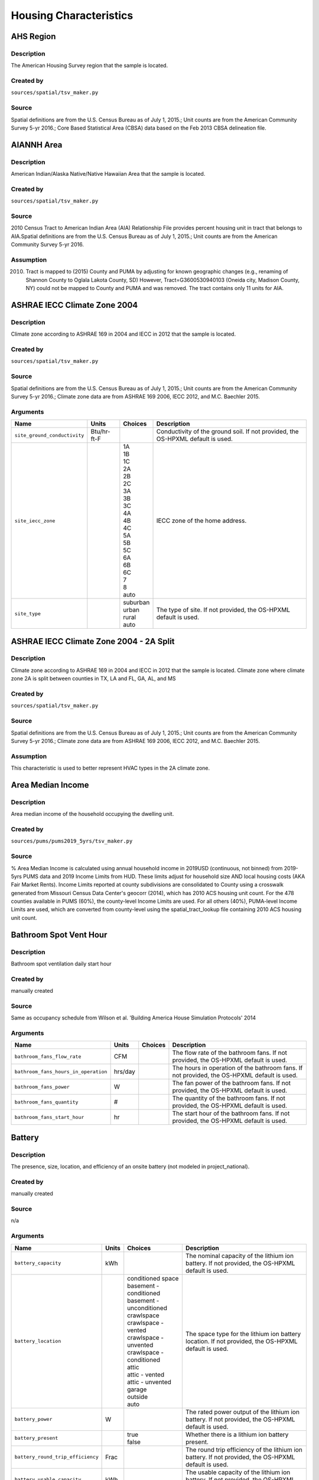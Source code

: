 .. _housing_characteristics:

Housing Characteristics
=======================

.. _ahs_region:

AHS Region
----------

Description
***********

The American Housing Survey region that the sample is located.

Created by
**********

``sources/spatial/tsv_maker.py``

Source
******

Spatial definitions are from the U.S. Census Bureau as of July 1, 2015.; Unit counts are from the American Community Survey 5-yr 2016.; Core Based Statistical Area (CBSA) data based on the Feb 2013 CBSA delineation file.

.. _aiannh_area:

AIANNH Area
-----------

Description
***********

American Indian/Alaska Native/Native Hawaiian Area that the sample is located.

Created by
**********

``sources/spatial/tsv_maker.py``

Source
******

2010 Census Tract to American Indian Area (AIA) Relationship File provides percent housing unit in tract that belongs to AIA.Spatial definitions are from the U.S. Census Bureau as of July 1, 2015.; Unit counts are from the American Community Survey 5-yr 2016.

Assumption
**********

(2010) Tract is mapped to (2015) County and PUMA by adjusting for known geographic changes (e.g., renaming of Shannon County to Oglala Lakota County, SD) However, Tract=G3600530940103 (Oneida city, Madison County, NY) could not be mapped to County and PUMA and was removed. The tract contains only 11 units for AIA.

.. _ashrae_iecc_climate_zone_2004:

ASHRAE IECC Climate Zone 2004
-----------------------------

Description
***********

Climate zone according to ASHRAE 169 in 2004 and IECC in 2012 that the sample is located.

Created by
**********

``sources/spatial/tsv_maker.py``

Source
******

Spatial definitions are from the U.S. Census Bureau as of July 1, 2015.; Unit counts are from the American Community Survey 5-yr 2016.; Climate zone data are from ASHRAE 169 2006, IECC 2012, and M.C. Baechler 2015.

Arguments
*********

.. list-table::
   :header-rows: 1

   * - Name
     - Units
     - Choices
     - Description
   * - ``site_ground_conductivity``
     - Btu/hr-ft-F
     -
     - Conductivity of the ground soil. If not provided, the OS-HPXML default is used.
   * - ``site_iecc_zone``
     - 
     - | 1A
       | 1B
       | 1C
       | 2A
       | 2B
       | 2C
       | 3A
       | 3B
       | 3C
       | 4A
       | 4B
       | 4C
       | 5A
       | 5B
       | 5C
       | 6A
       | 6B
       | 6C
       | 7
       | 8
       | auto
     - IECC zone of the home address.
   * - ``site_type``
     - 
     - | suburban
       | urban
       | rural
       | auto
     - The type of site. If not provided, the OS-HPXML default is used.

.. _ashrae_iecc_climate_zone_2004___2_a_split:

ASHRAE IECC Climate Zone 2004 - 2A Split
----------------------------------------

Description
***********

Climate zone according to ASHRAE 169 in 2004 and IECC in 2012 that the sample is located. Climate zone where climate zone 2A is split between counties in TX, LA and FL, GA, AL, and MS

Created by
**********

``sources/spatial/tsv_maker.py``

Source
******

Spatial definitions are from the U.S. Census Bureau as of July 1, 2015.; Unit counts are from the American Community Survey 5-yr 2016.; Climate zone data are from ASHRAE 169 2006, IECC 2012, and M.C. Baechler 2015.

Assumption
**********

This characteristic is used to better represent HVAC types in the 2A climate zone.

.. _area_median_income:

Area Median Income
------------------

Description
***********

Area median income of the household occupying the dwelling unit.

Created by
**********

``sources/pums/pums2019_5yrs/tsv_maker.py``

Source
******

% Area Median Income is calculated using annual household income in 2019USD (continuous, not binned) from 2019-5yrs PUMS data and 2019 Income Limits from HUD. These limits adjust for household size AND local housing costs (AKA Fair Market Rents). Income Limits reported at county subdivisions are consolidated to County using a crosswalk generated from Missouri Census Data Center's geocorr (2014), which has 2010 ACS housing unit count. For the 478 counties available in PUMS (60%), the county-level Income Limits are used. For all others (40%), PUMA-level Income Limits are used, which are converted from county-level using the spatial_tract_lookup file containing 2010 ACS housing unit count.

.. _bathroom_spot_vent_hour:

Bathroom Spot Vent Hour
-----------------------

Description
***********

Bathroom spot ventilation daily start hour

Created by
**********

manually created

Source
******

Same as occupancy schedule from Wilson et al. 'Building America House Simulation Protocols' 2014

Arguments
*********

.. list-table::
   :header-rows: 1

   * - Name
     - Units
     - Choices
     - Description
   * - ``bathroom_fans_flow_rate``
     - CFM
     -
     - The flow rate of the bathroom fans. If not provided, the OS-HPXML default is used.
   * - ``bathroom_fans_hours_in_operation``
     - hrs/day
     -
     - The hours in operation of the bathroom fans. If not provided, the OS-HPXML default is used.
   * - ``bathroom_fans_power``
     - W
     -
     - The fan power of the bathroom fans. If not provided, the OS-HPXML default is used.
   * - ``bathroom_fans_quantity``
     - #
     -
     - The quantity of the bathroom fans. If not provided, the OS-HPXML default is used.
   * - ``bathroom_fans_start_hour``
     - hr
     -
     - The start hour of the bathroom fans. If not provided, the OS-HPXML default is used.

.. _battery:

Battery
-------

Description
***********

The presence, size, location, and efficiency of an onsite battery (not modeled in project_national).

Created by
**********

manually created

Source
******

n/a

Arguments
*********

.. list-table::
   :header-rows: 1

   * - Name
     - Units
     - Choices
     - Description
   * - ``battery_capacity``
     - kWh
     -
     - The nominal capacity of the lithium ion battery. If not provided, the OS-HPXML default is used.
   * - ``battery_location``
     - 
     - | conditioned space
       | basement - conditioned
       | basement - unconditioned
       | crawlspace
       | crawlspace - vented
       | crawlspace - unvented
       | crawlspace - conditioned
       | attic
       | attic - vented
       | attic - unvented
       | garage
       | outside
       | auto
     - The space type for the lithium ion battery location. If not provided, the OS-HPXML default is used.
   * - ``battery_power``
     - W
     -
     - The rated power output of the lithium ion battery. If not provided, the OS-HPXML default is used.
   * - ``battery_present``
     - 
     - | true
       | false
     - Whether there is a lithium ion battery present.
   * - ``battery_round_trip_efficiency``
     - Frac
     -
     - The round trip efficiency of the lithium ion battery. If not provided, the OS-HPXML default is used.
   * - ``battery_usable_capacity``
     - kWh
     -
     - The usable capacity of the lithium ion battery. If not provided, the OS-HPXML default is used.

.. _bedrooms:

Bedrooms
--------

Description
***********

The number of bedrooms in the dwelling unit.

Created by
**********

``sources/ahs/ahs2017_2019/tsv_maker.py``

Source
******

2017 and 2019 American Housing Survey (AHS) microdata.; Building type categorization based on U.S. EIA 2009 Residential Energy Consumption Survey (RECS).

Assumption
**********

More than 5 bedrooms are labeled as 5 bedrooms and 0 bedrooms are labeled as 1 bedroom; Limit 0-499 sqft dwelling units to only 1 or 2 bedrooms. The geometry measure has a limit of (ffa-120)/70 >= bedrooms.

Arguments
*********

.. list-table::
   :header-rows: 1

   * - Name
     - Units
     - Choices
     - Description
   * - ``geometry_unit_num_bathrooms``
     - #
     -
     - The number of bathrooms in the unit. If not provided, the OS-HPXML default is used.
   * - ``geometry_unit_num_bedrooms``
     - #
     -
     - The number of bedrooms in the unit.

.. _building_america_climate_zone:

Building America Climate Zone
-----------------------------

Description
***********

The Building America Climate Zone that the sample is located.

Created by
**********

``sources/spatial/tsv_maker.py``

Source
******

Unit counts are from the American Community Survey 5-yr 2016.; Spatial definitions are from U.S. Census 2010.; Climate zone data are from ASHRAE 169 2006, IECC 2012, and M.C. Baechler 2015.

.. _cec_climate_zone:

CEC Climate Zone
----------------

Description
***********

The California Energy Commission Climate Zone that the sample is located.

Created by
**********

``sources/spatial/tsv_maker.py``

Source
******

Spatial definitions are from the U.S. Census Bureau as of July 1, 2015.; Zip code definitions are from the end of Q2 2020; The climate zone to zip codes in California is from the California Energy Commission Website.

Assumption
**********

CEC Climate zones are defined by Zip Codes.; The dependency selected is County and PUMA as zip codes are not modeled in ResStock.; The mapping between Census Tracts and Zip Codes are approximate and some discrepancies may exist.; If the sample is outside California, the option is set to None.

.. _ceiling_fan:

Ceiling Fan
-----------

Description
***********

Presence and energy usage of ceiling fans at medium speed

Created by
**********

manually created

Source
******

Wilson et al. 'Building America House Simulation Protocols' 2014, national average used as saturation

Assumption
**********

If the unit is vacant there is no ceiling fan energy

Arguments
*********

.. list-table::
   :header-rows: 1

   * - Name
     - Units
     - Choices
     - Description
   * - ``ceiling_fan_cooling_setpoint_temp_offset``
     - deg-F
     -
     - The cooling setpoint temperature offset during months when the ceiling fans are operating. Only applies if ceiling fan quantity is greater than zero. If not provided, the OS-HPXML default is used.
   * - ``ceiling_fan_efficiency``
     - CFM/W
     -
     - The efficiency rating of the ceiling fan(s) at medium speed. If not provided, the OS-HPXML default is used.
   * - ``ceiling_fan_present``
     - 
     - | true
       | false
     - Whether there are any ceiling fans.
   * - ``ceiling_fan_quantity``
     - #
     -
     - Total number of ceiling fans. If not provided, the OS-HPXML default is used.

.. _census_division:

Census Division
---------------

Description
***********

The U.S. Census Division that the sample is located.

Created by
**********

``sources/spatial/tsv_maker.py``

Source
******

Spatial definitions are from the U.S. Census Bureau as of July 1, 2015.; Unit counts are from the American Community Survey 5-yr 2016.

.. _census_division_recs:

Census Division RECS
--------------------

Description
***********

Census Division as used in RECS 2015 that the sample is located. RECS 2015 splits the Mountain Census Division into north (CO, ID, MT, UT, WY) and south (AZ, NM, NV).

Created by
**********

``sources/spatial/tsv_maker.py``

Source
******

Spatial definitions are from the U.S. Census Bureau as of July 1, 2015.; Unit counts are from the American Community Survey 5-yr 2016.; U.S. EIA 2015 Residential Energy Consumption Survey (RECS) codebook.

.. _census_region:

Census Region
-------------

Description
***********

The U.S. Census Region that the sample is located.

Created by
**********

``sources/spatial/tsv_maker.py``

Source
******

Spatial definitions are from the U.S. Census Bureau as of July 1, 2015.; Unit counts are from the American Community Survey 5-yr 2016.

.. _city:

City
----

Description
***********

The City that the sample is located.

Created by
**********

``sources/spatial/tsv_maker.py``

Source
******

Spatial definitions are from the U.S. Census Bureau as of July 1, 2015.; Cities are defined by Census blocks by their Census Place in the 2010 Census.; Unit counts are from the American Community Survey 5-yr 2016.

Assumption
**********

2020 Deccenial Redistricting data was used to map tract level unit counts to census blocks.; 1,099 cities are tagged in ResStock, but there are over 29,000 Places in the Census data.; The threshold for including a Census Place in the City.tsv is 15,000 dwelling units.; The value 'In another census Place' designates the fraction of dwelling units in a Census Place with fewer total dwelling units than the threshold.; The value 'Not in a census Place' designates the fraction of dwelling units not in a Census Place according to the 2010 Census.

.. _clothes_dryer:

Clothes Dryer
-------------

Description
***********

The presence, rated efficiency, and fuel type of the clothes dryer in a dwelling unit.

Created by
**********

``sources/recs/recs2020/tsv_maker.py``

Source
******

U.S. EIA 2020 Residential Energy Consumption Survey (RECS) microdata.

Assumption
**********

Clothes dryer option is None if clothes washer not presentDue to low sample count, the tsv is constructed by downscaling a dwelling unit sub-tsv with a household sub-tsv. The sub-tsvs have the following dependencies:; Dwelling unit sub-tsv :deps=['Geometry Building Type RECS', 'State', 'Heating Fuel', 'Clothes Washer Presence'] with the following fallback coarsening order; [1] State coarsened to Census Division RECS without AK, HI; [2] Heating Fuel coarsened to Other Fuel and Propane combined; [3] Heating Fuel coarsened to Fuel Oil, Other Fuel, and Propane combined; [4] Geometry Building Type RECS coarsened to SF/MF/MH; [5] Geometry Building Type RECS coarsened to SF and MH/MF; [6] State coarsened to Census Division RECS; [7] State coarsened to Census Region; [8] State coarsened to National; Household sub-tsv : deps=['Geometry Building Type RECS', 'Tenure', 'Federal Poverty Level'] with the following fallback coarsening order; [1] State coarsened to Census Division RECS without AK, HI; [2] Geometry Building Type RECS coarsened to SF/MF/MH; [3] Geometry Building Type RECS coarsened to SF and MH/MF; [4] Federal Poverty Level coarsened every 100 percent; [5] Federal Poverty Level coarsened every 200 percent; [6] State coarsened to Census Division RECS; [7] State coarsened to Census Region; [8] State coarsened to National; In combining the dwelling unit sub-tsv and household sub-tsv, the conditional relationships are ignored across (['Heating Fuel','Clothers Washer Presence'], ['Tenure', 'Federal Poverty Level']).

Arguments
*********

.. list-table::
   :header-rows: 1

   * - Name
     - Units
     - Choices
     - Description
   * - ``clothes_dryer_efficiency``
     - lb/kWh
     -
     - The efficiency of the clothes dryer. If not provided, the OS-HPXML default is used.
   * - ``clothes_dryer_efficiency_type``
     - 
     - | EnergyFactor
       | CombinedEnergyFactor
     - The efficiency type of the clothes dryer.
   * - ``clothes_dryer_fuel_type``
     - 
     - | electricity
       | natural gas
       | fuel oil
       | propane
       | wood
       | coal
     - Type of fuel used by the clothes dryer.
   * - ``clothes_dryer_location``
     - 
     - | conditioned space
       | basement - conditioned
       | basement - unconditioned
       | garage
       | other housing unit
       | other heated space
       | other multifamily buffer space
       | other non-freezing space
       | auto
     - The space type for the clothes dryer location. If not provided, the OS-HPXML default is used.
   * - ``clothes_dryer_present``
     - 
     - | true
       | false
     - Whether there is a clothes dryer present.
   * - ``clothes_dryer_vented_flow_rate``
     - CFM
     -
     - The exhaust flow rate of the vented clothes dryer. If not provided, the OS-HPXML default is used.

.. _clothes_dryer_usage_level:

Clothes Dryer Usage Level
-------------------------

Description
***********

Clothes dryer energy usage level multiplier.

Created by
**********

``sources/other/tsv_maker.py``

Source
******

n/a

Assumption
**********

Engineering judgement

Arguments
*********

.. list-table::
   :header-rows: 1

   * - Name
     - Units
     - Choices
     - Description
   * - ``clothes_dryer_usage_multiplier``
     - 
     -
     - Multiplier on the clothes dryer energy usage that can reflect, e.g., high/low usage occupants. If not provided, the OS-HPXML default is used.

.. _clothes_washer:

Clothes Washer
--------------

Description
***********

Presence and rated efficiency of the clothes washer.

Created by
**********

``sources/recs/recs2020/tsv_maker.py``

Source
******

U.S. EIA 2020 Residential Energy Consumption Survey (RECS) microdata.

Assumption
**********

The 2020 recs survey does not contain EnergyStar rating of clothes washers.Energystar efficiency distributions with [Geometry Building Type,Federal Poverty Level, Tenure] as dependencies are imported from RECS 2009Due to low sample count, the tsv is constructed by downscaling a dwelling unit sub-tsv with a household sub-tsv. The sub-tsvs have the following dependencies:; Dwelling unit sub-tsv : deps=['Geometry Building Type RECS', 'State','Clothes Washer Presence', 'Vintage'] with the following fallback coarsening order; [1] Geometry Building Type RECS coarsened to SF/MF/MH; [2] Geometry Building Type RECS coarsened to SF and MH/MF; [3] Vintage coarsened to every 20 years before 2000 and every 10 years subsequently; [4] Vintage homes built before 1960 coarsened to pre1960; [5] Vintage homes built after 2000 coarsened to 2000-20; Household sub-tsv : deps=['Geometry Building Type RECS', 'State' 'Tenure', 'Federal Poverty Level'] with the following fallback coarsening order; [1] Geometry Building Type RECS coarsened to SF/MF/MH; [2] Geometry Building Type RECS coarsened to SF and MH/MF; [3] Federal Poverty Level coarsened every 100 percent; [4] Federal Poverty Level coarsened every 200 percent; In combining the dwelling unit sub-tsv and household sub-tsv, the conditional relationships are ignored across (['Clothes Washer Presence', 'Vintage'], ['Tenure', 'Federal Poverty Level']).

Arguments
*********

.. list-table::
   :header-rows: 1

   * - Name
     - Units
     - Choices
     - Description
   * - ``clothes_washer_capacity``
     - ft^3
     -
     - Volume of the washer drum. Obtained from the EnergyStar website or the manufacturer's literature. If not provided, the OS-HPXML default is used.
   * - ``clothes_washer_efficiency``
     - ft^3/kWh-cyc
     -
     - The efficiency of the clothes washer. If not provided, the OS-HPXML default is used.
   * - ``clothes_washer_efficiency_type``
     - 
     - | ModifiedEnergyFactor
       | IntegratedModifiedEnergyFactor
     - The efficiency type of the clothes washer.
   * - ``clothes_washer_label_annual_gas_cost``
     - $
     -
     - The annual cost of using the system under test conditions. Input is obtained from the EnergyGuide label. If not provided, the OS-HPXML default is used.
   * - ``clothes_washer_label_electric_rate``
     - $/kWh
     -
     - The annual energy consumed by the clothes washer, as rated, obtained from the EnergyGuide label. This includes both the appliance electricity consumption and the energy required for water heating. If not provided, the OS-HPXML default is used.
   * - ``clothes_washer_label_gas_rate``
     - $/therm
     -
     - The annual energy consumed by the clothes washer, as rated, obtained from the EnergyGuide label. This includes both the appliance electricity consumption and the energy required for water heating. If not provided, the OS-HPXML default is used.
   * - ``clothes_washer_label_usage``
     - cyc/wk
     -
     - The clothes washer loads per week. If not provided, the OS-HPXML default is used.
   * - ``clothes_washer_location``
     - 
     - | conditioned space
       | basement - conditioned
       | basement - unconditioned
       | garage
       | other housing unit
       | other heated space
       | other multifamily buffer space
       | other non-freezing space
       | auto
     - The space type for the clothes washer location. If not provided, the OS-HPXML default is used.
   * - ``clothes_washer_present``
     - 
     - | true
       | false
     - Whether there is a clothes washer present.
   * - ``clothes_washer_rated_annual_kwh``
     - kWh/yr
     -
     - The annual energy consumed by the clothes washer, as rated, obtained from the EnergyGuide label. This includes both the appliance electricity consumption and the energy required for water heating. If not provided, the OS-HPXML default is used.

.. _clothes_washer_presence:

Clothes Washer Presence
-----------------------

Description
***********

The presence of a clothes washer in the dwelling unit.

Created by
**********

``sources/recs/recs2020/tsv_maker.py``

Source
******

U.S. EIA 2020 Residential Energy Consumption Survey (RECS) microdata.

Assumption
**********

Due to low sample count, the tsv is constructed by downscaling a dwelling unit sub-tsv with a household sub-tsv. The sub-tsvs have the following dependencies:; Dwelling unit sub-tsv : deps=['Geometry Building Type RECS', 'State', 'Heating Fuel', 'Vintage'] with the following fallback coarsening order; [1] State coarsened to Census Division RECS with AK/HI separate; [2] Geometry Building Type RECS coarsened to SF/MF/MH; [3] Geometry Building Type RECS coarsened to SF and MH/MF; [4] Vintage coarsened to every 20 years before 2000 and every 10 years subsequently; [5] Vintage homes built before 1960 coarsened to pre1960; [6] Vintage homes built after 2000 coarsened to 2000-20; [7] Census Division RECS with AK/HI separate coarsened to Census Division RECS; [8] Census Division RECS to Census Region; [9] Census Region to National; Household sub-tsv : deps=['Geometry Building Type RECS', 'State' 'Tenure', 'Federal Poverty Level'] with the following fallback coarsening order; [1] State coarsened to Census Division RECS with AK/HI separate; [2] Geometry Building Type RECS coarsened to SF/MF/MH; [3] Geometry Building Type RECS coarsened to SF and MH/MF; [4] Federal Poverty Level coarsened every 100 percent; [5] Federal Poverty Level coarsened every 200 percent; [6] Census Division RECS with AK/HI separate coarsened to Census Division RECS; [7] Census Division RECS to Census Region; [8] Census Region to National; In combining the dwelling unit sub-tsv and household sub-tsv, the conditional relationships are ignored across (['Geometry Building Type RECS', 'Vintage'], ['Tenure', 'Federal Poverty Level']).

.. _clothes_washer_usage_level:

Clothes Washer Usage Level
--------------------------

Description
***********

Clothes washer energy usage level multiplier.

Created by
**********

``sources/other/tsv_maker.py``

Source
******

n/a

Assumption
**********

Engineering judgement

Arguments
*********

.. list-table::
   :header-rows: 1

   * - Name
     - Units
     - Choices
     - Description
   * - ``clothes_washer_usage_multiplier``
     - 
     -
     - Multiplier on the clothes washer energy and hot water usage that can reflect, e.g., high/low usage occupants. If not provided, the OS-HPXML default is used.

.. _cooking_range:

Cooking Range
-------------

Description
***********

Presence and fuel type of the cooking range.

Created by
**********

``sources/recs/recs2020/tsv_maker.py``

Source
******

U.S. EIA 2020 Residential Energy Consumption Survey (RECS) microdata.

Assumption
**********

For Dual Fuel Range the distribution is split equally between Electric and Natural GasDue to low sample count, the tsv is constructed by downscaling a dwelling unit sub-tsv with a household sub-tsv. The sub-tsvs have the following dependencies:; Dwelling unit sub-tsv : deps=['Geometry Building Type RECS', 'State', 'Heating Fuel', 'Vintage'] with the following fallback coarsening order; [1] State coarsened to Census Division RECS with AK/HI separate; [2] Heating Fuel coarsened to Other Fuel and Propane combined; [3] Heating Fuel coarsened to Fuel Oil, Other Fuel, and Propane combined; [4] Geometry Building Type RECS coarsened to SF/MF/MH; [5] Geometry Building Type RECS coarsened to SF and MH/MF; [6] Vintage coarsened to every 20 years before 2000 and every 10 years subsequently; [7] Vintage homes built before 1960 coarsened to pre1960; [8] Vintage homes built after 2000 coarsened to 2000-20; [9] Census Division RECS with AK/HI separate coarsened to Census Division RECS; [10] Census Division RECS to Census Region; [11] Census Region to National; Household sub-tsv : deps=['Geometry Building Type RECS', 'State' 'Tenure', 'Federal Poverty Level'] with the following fallback coarsening order; [1] State coarsened to Census Division RECS with AK/HI separate; [2] Geometry Building Type RECS coarsened to SF/MF/MH; [3] Geometry Building Type RECS coarsened to SF and MH/MF; [4] Federal Poverty Level coarsened every 100 percent; [5] Federal Poverty Level coarsened every 200 percent; [6] Census Division RECS with AK/HI separate coarsened to Census Division RECS; [7] Census Division RECS to Census Region; [8] Census Region to National; In combining the dwelling unit sub-tsv and household sub-tsv, the conditional relationships are ignored across (['Heating Fuel', 'Vintage'], ['Tenure', 'Federal Poverty Level']).

Arguments
*********

.. list-table::
   :header-rows: 1

   * - Name
     - Units
     - Choices
     - Description
   * - ``cooking_range_oven_fuel_type``
     - 
     - | electricity
       | natural gas
       | fuel oil
       | propane
       | wood
       | coal
     - Type of fuel used by the cooking range/oven.
   * - ``cooking_range_oven_is_convection``
     - 
     -
     - Whether the oven is convection. If not provided, the OS-HPXML default is used.
   * - ``cooking_range_oven_is_induction``
     - 
     -
     - Whether the cooking range is induction. If not provided, the OS-HPXML default is used.
   * - ``cooking_range_oven_location``
     - 
     - | conditioned space
       | basement - conditioned
       | basement - unconditioned
       | garage
       | other housing unit
       | other heated space
       | other multifamily buffer space
       | other non-freezing space
       | auto
     - The space type for the cooking range/oven location. If not provided, the OS-HPXML default is used.
   * - ``cooking_range_oven_present``
     - 
     - | true
       | false
     - Whether there is a cooking range/oven present.

.. _cooking_range_usage_level:

Cooking Range Usage Level
-------------------------

Description
***********

Cooling range energy usage level multiplier.

Created by
**********

``sources/other/tsv_maker.py``

Source
******

n/a

Assumption
**********

Engineering judgement

Arguments
*********

.. list-table::
   :header-rows: 1

   * - Name
     - Units
     - Choices
     - Description
   * - ``cooking_range_oven_usage_multiplier``
     - 
     -
     - Multiplier on the cooking range/oven energy usage that can reflect, e.g., high/low usage occupants. If not provided, the OS-HPXML default is used.

.. _cooling_setpoint:

Cooling Setpoint
----------------

Description
***********

Baseline cooling setpoint with no offset applied.

Created by
**********

``sources/recs/recs2020/tsv_maker.py``

Source
******

U.S. EIA 2020 Residential Energy Consumption Survey (RECS) microdata.

Assumption
**********

For dependency conditions with low samples, the following lumpings are used in progressive order until there are enough samples: 1) lumping buildings into Single-Family and Multi-Family only, 2) lumping buildings into Single-Family and Multi-Family only and lumping nearby climate zones within A/B regions and separately 7AK and 8AK 3) lumping all building types together and lumping climate zones within A/B regions and separately 7AK and 8AK, 4) Owner and Renter are is lumped together which at this point only modifies AK distributions.Vacant units (for which Tenure = 'Not Available') are assumed to follow the same distribution as occupied  units; Cooling setpoint arguments need to be assigned. A cooling setpoint of None corresponds to 95 F, but is not used by OpenStudio-HPXML. No cooling energy is expected.

Arguments
*********

.. list-table::
   :header-rows: 1

   * - Name
     - Units
     - Choices
     - Description
   * - ``hvac_control_cooling_season_period``
     - 
     -
     - Enter a date like 'Jun 1 - Oct 31'. If not provided, the OS-HPXML default is used. Can also provide 'BuildingAmerica' to use automatic seasons from the Building America House Simulation Protocols.
   * - ``hvac_control_cooling_weekday_setpoint_temp``
     - deg-F
     -
     - Specify the weekday cooling setpoint temperature.
   * - ``hvac_control_cooling_weekend_setpoint_temp``
     - deg-F
     -
     - Specify the weekend cooling setpoint temperature.
   * - ``use_auto_cooling_season``
     - 
     - | true
       | false
     - Specifies whether to automatically define the cooling season based on the weather file.

.. _cooling_setpoint_has_offset:

Cooling Setpoint Has Offset
---------------------------

Description
***********

Presence of a cooling setpoint offset.

Created by
**********

``sources/recs/recs2020/tsv_maker.py``

Source
******

U.S. EIA 2020 Residential Energy Consumption Survey (RECS) microdata.

Assumption
**********

For dependency conditions with low samples, the following lumpings are used in progressive order until there are enough samples: 1) lumping buildings into Single-Family and Multi-Family only,  2) lumping all building types together and lumping climate zones within A/B regions and separately 7AK and 8AK

.. _cooling_setpoint_offset_magnitude:

Cooling Setpoint Offset Magnitude
---------------------------------

Description
***********

The magnitude of cooling setpoint offset.

Created by
**********

``sources/recs/recs2020/tsv_maker.py``

Source
******

U.S. EIA 2020 Residential Energy Consumption Survey (RECS) microdata.

Assumption
**********

For dependency conditions with low samples, the following lumpings are used in progressive order until there are enough samples: 1) lumping buildings into Single-Family and Multi-Family only,  2) lumping buildings into Single-Family and Multi-Family only and lumping nearby climate zones within  A/B regions and separately 7AK and 8AK 3) lumping all building types together and lumping climate zones within A/B and separately 7AK and 8AK regions

Arguments
*********

.. list-table::
   :header-rows: 1

   * - Name
     - Units
     - Choices
     - Description
   * - ``hvac_control_cooling_weekday_setpoint_offset_magnitude``
     - deg-F
     -
     - Specify the weekday cooling offset magnitude.
   * - ``hvac_control_cooling_weekend_setpoint_offset_magnitude``
     - deg-F
     -
     - Specify the weekend cooling offset magnitude.

.. _cooling_setpoint_offset_period:

Cooling Setpoint Offset Period
------------------------------

Description
***********

The period and offset for the dwelling unit's cooling setpoint. Default for the day is from 9am to 5pm and for the night is 10pm to 7am.

Created by
**********

``sources/recs/recs2020/tsv_maker.py``

Source
******

U.S. EIA 2020 Residential Energy Consumption Survey (RECS) microdata.

Assumption
**********

For dependency conditions with low samples, the following lumpings are used in progressive order until there are enough samples: 1) lumping buildings into Single-Family and Multi-Family only,  2) lumping buildings into Single-Family and Multi-Family only and lumping nearby climate zones within  A/B regions and separately 7AK and 8AK 3) lumping all building types together and lumping climate zones within A/B regions and separately 7AK and 8AK

Arguments
*********

.. list-table::
   :header-rows: 1

   * - Name
     - Units
     - Choices
     - Description
   * - ``hvac_control_cooling_weekday_setpoint_schedule``
     - 
     -
     - Specify the 24-hour comma-separated weekday cooling schedule of 0s and 1s.
   * - ``hvac_control_cooling_weekend_setpoint_schedule``
     - 
     -
     - Specify the 24-hour comma-separated weekend cooling schedule of 0s and 1s.

.. _corridor:

Corridor
--------

Description
***********

Type of corridor attached to multi-family units.

Created by
**********

manually created

Source
******

Engineering Judgment

Arguments
*********

.. list-table::
   :header-rows: 1

   * - Name
     - Units
     - Choices
     - Description
   * - ``geometry_corridor_position``
     - 
     - | Double-Loaded Interior
       | Double Exterior
       | Single Exterior (Front)
       | None
     - The position of the corridor. Only applies to single-family attached and apartment units. Exterior corridors are shaded, but not enclosed. Interior corridors are enclosed and conditioned.
   * - ``geometry_corridor_width``
     - ft
     -
     - The width of the corridor. Only applies to apartment units.

.. _county:

County
------

Description
***********

The U.S. County that the sample is located.

Created by
**********

``sources/spatial/tsv_maker.py``

Source
******

Spatial definitions are from the U.S. Census Bureau as of July 1, 2015.; Unit counts are from the American Community Survey 5-yr 2016.

Arguments
*********

.. list-table::
   :header-rows: 1

   * - Name
     - Units
     - Choices
     - Description
   * - ``simulation_control_daylight_saving_enabled``
     - 
     -
     - Whether to use daylight saving. If not provided, the OS-HPXML default is used.
   * - ``site_time_zone_utc_offset``
     - hr
     -
     - Time zone UTC offset of the home address. Must be between -12 and 14.
   * - ``site_zip_code``
     - 
     -
     - Zip code of the home address.
   * - ``weather_station_epw_filepath``
     - 
     -
     - Path of the EPW file.

.. _county_and_puma:

County and PUMA
---------------

Description
***********

The GISJOIN identifier for the County and the Public Use Microdata Area that the sample is located.

Created by
**********

``sources/spatial/tsv_maker.py``

Source
******

Spatial definitions are from the U.S. Census Bureau as of July 1, 2015.; Unit counts are from the American Community Survey 5-yr 2016.

.. _dehumidifier:

Dehumidifier
------------

Description
***********

Presence, water removal rate, and humidity setpoint of the dehumidifier.

Created by
**********

manually created

Source
******

Not applicable (dehumidifiers are not explicitly modeled separate from plug loads)

Arguments
*********

.. list-table::
   :header-rows: 1

   * - Name
     - Units
     - Choices
     - Description
   * - ``dehumidifier_capacity``
     - pint/day
     -
     - The capacity (water removal rate) of the dehumidifier.
   * - ``dehumidifier_efficiency``
     - liters/kWh
     -
     - The efficiency of the dehumidifier.
   * - ``dehumidifier_efficiency_type``
     - 
     - | EnergyFactor
       | IntegratedEnergyFactor
     - The efficiency type of dehumidifier.
   * - ``dehumidifier_fraction_dehumidification_load_served``
     - Frac
     -
     - The dehumidification load served fraction of the dehumidifier.
   * - ``dehumidifier_rh_setpoint``
     - Frac
     -
     - The relative humidity setpoint of the dehumidifier.
   * - ``dehumidifier_type``
     - 
     - | none
       | portable
       | whole-home
     - The type of dehumidifier.

.. _dishwasher:

Dishwasher
----------

Description
***********

The presence and rated efficiency of the dishwasher.

Created by
**********

``sources/recs/recs2020/tsv_maker.py``

Source
******

U.S. EIA 2020 Residential Energy Consumption Survey (RECS) microdata.

Assumption
**********

The 2020 recs survey does not contain EnergyStar rating of dishwashers.Energystar efficiency distributions with [Geometry Building Type,Census Division RECS,Federal Poverty Level, Tenure] as dependencies are imported from RECS 2009Due to low sample count, the tsv is constructed with the followingfallback coarsening order; [1] State coarsened to Census Division RECS with AK/HI separate; [2] Geometry Building Type RECS coarsened to SF/MF/MH; [3] Geometry Building Type RECS coarsened to SF and MH/MF; [4] Federal Poverty Level coarsened every 100 percent; [5] Federal Poverty Level coarsened every 200 percent; [6] Vintage coarsened to every 20 years before 2000 and every 10 years subsequently; [7] Vintage homes built before 1960 coarsened to pre1960; [8] Vintage homes built after 2000 coarsened to 2000-20; [9] Census Division RECS with AK/HI separate coarsened to Census Division RECS; [10] Census Division RECS to Census Region

Arguments
*********

.. list-table::
   :header-rows: 1

   * - Name
     - Units
     - Choices
     - Description
   * - ``dishwasher_efficiency``
     - RatedAnnualkWh or EnergyFactor
     -
     - The efficiency of the dishwasher. If not provided, the OS-HPXML default is used.
   * - ``dishwasher_efficiency_type``
     - 
     - | RatedAnnualkWh
       | EnergyFactor
     - The efficiency type of dishwasher.
   * - ``dishwasher_label_annual_gas_cost``
     - $
     -
     - The label annual gas cost of the dishwasher. If not provided, the OS-HPXML default is used.
   * - ``dishwasher_label_electric_rate``
     - $/kWh
     -
     - The label electric rate of the dishwasher. If not provided, the OS-HPXML default is used.
   * - ``dishwasher_label_gas_rate``
     - $/therm
     -
     - The label gas rate of the dishwasher. If not provided, the OS-HPXML default is used.
   * - ``dishwasher_label_usage``
     - cyc/wk
     -
     - The dishwasher loads per week. If not provided, the OS-HPXML default is used.
   * - ``dishwasher_location``
     - 
     - | conditioned space
       | basement - conditioned
       | basement - unconditioned
       | garage
       | other housing unit
       | other heated space
       | other multifamily buffer space
       | other non-freezing space
       | auto
     - The space type for the dishwasher location. If not provided, the OS-HPXML default is used.
   * - ``dishwasher_place_setting_capacity``
     - #
     -
     - The number of place settings for the unit. Data obtained from manufacturer's literature. If not provided, the OS-HPXML default is used.
   * - ``dishwasher_present``
     - 
     - | true
       | false
     - Whether there is a dishwasher present.

.. _dishwasher_usage_level:

Dishwasher Usage Level
----------------------

Description
***********

Dishwasher energy usage level multiplier.

Created by
**********

``sources/other/tsv_maker.py``

Source
******

n/a

Assumption
**********

Engineering judgement

Arguments
*********

.. list-table::
   :header-rows: 1

   * - Name
     - Units
     - Choices
     - Description
   * - ``dishwasher_usage_multiplier``
     - 
     -
     - Multiplier on the dishwasher energy usage that can reflect, e.g., high/low usage occupants. If not provided, the OS-HPXML default is used.

.. _door_area:

Door Area
---------

Description
***********

Area of exterior doors

Created by
**********

manually created

Source
******

Engineering Judgement

Arguments
*********

.. list-table::
   :header-rows: 1

   * - Name
     - Units
     - Choices
     - Description
   * - ``door_area``
     - ft^2
     -
     - The area of the opaque door(s).

.. _doors:

Doors
-----

Description
***********

Exterior door material and properties.

Created by
**********

manually created

Source
******

Engineering Judgement

Arguments
*********

.. list-table::
   :header-rows: 1

   * - Name
     - Units
     - Choices
     - Description
   * - ``door_rvalue``
     - h-ft^2-R/Btu
     -
     - R-value of the opaque door(s).

.. _duct_leakage_and_insulation:

Duct Leakage and Insulation
---------------------------

Description
***********

Duct insulation and leakage to outside from the portion of ducts in unconditioned spaces

Created by
**********

``sources/other/tsv_maker.py``

Source
******

Duct insulation as a function of location: IECC 2009; Leakage distribution: Lucas and Cole, 'Impacts of the 2009 IECC for Residential Buildings at State Level', 2009

Assumption
**********

Ducts entirely in conditioned spaces will not have any leakage to outside. Ducts with R-4/R-8 insulation were previously assigned to Geometry Foundation Type = Ambient or Slab. They now correspond to those with Duct Location = Garage, Unvented Attic, or Vented Attic.

Arguments
*********

.. list-table::
   :header-rows: 1

   * - Name
     - Units
     - Choices
     - Description
   * - ``ducts_leakage_units``
     - 
     - | CFM25
       | CFM50
       | Percent
     - The leakage units of the ducts.
   * - ``ducts_return_buried_insulation_level``
     - 
     - | not buried
       | partially buried
       | fully buried
       | deeply buried
       | auto
     - Whether the return ducts are buried in, e.g., attic loose-fill insulation. Partially buried ducts have insulation that does not cover the top of the ducts. Fully buried ducts have insulation that just covers the top of the ducts. Deeply buried ducts have insulation that continues above the top of the ducts.
   * - ``ducts_return_insulation_r``
     - h-ft^2-R/Btu
     -
     - The insulation r-value of the return ducts excluding air films.
   * - ``ducts_return_leakage_to_outside_value``
     - 
     -
     - The leakage value to outside for the return ducts.
   * - ``ducts_supply_buried_insulation_level``
     - 
     - | not buried
       | partially buried
       | fully buried
       | deeply buried
       | auto
     - Whether the supply ducts are buried in, e.g., attic loose-fill insulation. Partially buried ducts have insulation that does not cover the top of the ducts. Fully buried ducts have insulation that just covers the top of the ducts. Deeply buried ducts have insulation that continues above the top of the ducts.
   * - ``ducts_supply_insulation_r``
     - h-ft^2-R/Btu
     -
     - The insulation r-value of the supply ducts excluding air films.
   * - ``ducts_supply_leakage_to_outside_value``
     - 
     -
     - The leakage value to outside for the supply ducts.

.. _duct_location:

Duct Location
-------------

Description
***********

Location of Duct System

Created by
**********

``sources/other/tsv_maker.py``

Source
******

OpenStudio-HPXML v1.6.0 and Wilson et al., 'Building America House Simulation Protocols', 2014

Assumption
**********

Based on default duct location assignment in OpenStudio-HPXML: the first present space type in the order of: basement - conditioned, basement - unconditioned, crawlspace - conditioned, crawlspace - vented, crawlspace - unvented, attic - vented, attic - unvented, garage, or living space

Arguments
*********

.. list-table::
   :header-rows: 1

   * - Name
     - Units
     - Choices
     - Description
   * - ``ducts_number_of_return_registers``
     - #
     -
     - The number of return registers of the ducts. Only used to calculate default return duct surface area. If not provided, the OS-HPXML default is used.
   * - ``ducts_return_location``
     - 
     - | conditioned space
       | basement - conditioned
       | basement - unconditioned
       | crawlspace
       | crawlspace - vented
       | crawlspace - unvented
       | crawlspace - conditioned
       | attic
       | attic - vented
       | attic - unvented
       | garage
       | exterior wall
       | under slab
       | roof deck
       | outside
       | other housing unit
       | other heated space
       | other multifamily buffer space
       | other non-freezing space
       | manufactured home belly
       | auto
     - The location of the return ducts. If not provided, the OS-HPXML default is used.
   * - ``ducts_return_surface_area``
     - ft^2
     -
     - The return ducts surface area in the given location. If neither Surface Area nor Area Fraction provided, the OS-HPXML default is used.
   * - ``ducts_return_surface_area_fraction``
     - frac
     -
     - The fraction of return ducts surface area in the given location. Only used if Surface Area is not provided. If the fraction is less than 1, the remaining duct area is assumed to be in conditioned space. If neither Surface Area nor Area Fraction provided, the OS-HPXML default is used.
   * - ``ducts_supply_location``
     - 
     - | conditioned space
       | basement - conditioned
       | basement - unconditioned
       | crawlspace
       | crawlspace - vented
       | crawlspace - unvented
       | crawlspace - conditioned
       | attic
       | attic - vented
       | attic - unvented
       | garage
       | exterior wall
       | under slab
       | roof deck
       | outside
       | other housing unit
       | other heated space
       | other multifamily buffer space
       | other non-freezing space
       | manufactured home belly
       | auto
     - The location of the supply ducts. If not provided, the OS-HPXML default is used.
   * - ``ducts_supply_surface_area``
     - ft^2
     -
     - The supply ducts surface area in the given location. If neither Surface Area nor Area Fraction provided, the OS-HPXML default is used.
   * - ``ducts_supply_surface_area_fraction``
     - frac
     -
     - The fraction of supply ducts surface area in the given location. Only used if Surface Area is not provided. If the fraction is less than 1, the remaining duct area is assumed to be in conditioned space. If neither Surface Area nor Area Fraction provided, the OS-HPXML default is used.

.. _eaves:

Eaves
-----

Description
***********

Depth of roof eaves.

Created by
**********

manually created

Source
******

Wilson et al. 'Building America House Simulation Protocols' 2014

Arguments
*********

.. list-table::
   :header-rows: 1

   * - Name
     - Units
     - Choices
     - Description
   * - ``geometry_eaves_depth``
     - ft
     -
     - The eaves depth of the roof.

.. _electric_vehicle:

Electric Vehicle
----------------

Description
***********

Electric vehicle usage and efficiency (not used in project_national).

Created by
**********

manually created

Source
******

Not applicable (electric vehicle charging is not currently modeled separate from plug loads)

Arguments
*********

.. list-table::
   :header-rows: 1

   * - Name
     - Units
     - Choices
     - Description
   * - ``misc_plug_loads_vehicle_2_usage_multiplier``
     - 
     -
     - Additional multiplier on the electric vehicle energy usage that can reflect, e.g., high/low usage occupants.
   * - ``misc_plug_loads_vehicle_annual_kwh``
     - kWh/yr
     -
     - The annual energy consumption of the electric vehicle plug loads. If not provided, the OS-HPXML default is used.
   * - ``misc_plug_loads_vehicle_present``
     - 
     - | true
       | false
     - Whether there is an electric vehicle.
   * - ``misc_plug_loads_vehicle_usage_multiplier``
     - 
     -
     - Multiplier on the electric vehicle energy usage that can reflect, e.g., high/low usage occupants. If not provided, the OS-HPXML default is used.

.. _energystar_climate_zone_2023:

Energystar Climate Zone 2023
----------------------------

Description
***********

Climate zones for windows, doors, and skylights per EnergyStar guidelines as of 2023.

Created by
**********

``sources/spatial/tsv_maker.py``

Source
******

Area definition approximated based on published map retrieved May 2023 from: https://www.energystar.gov/products/residential_windows_doors_and_skylights/key_product_criteria.; by Brian Booher of D+R International, a support contractor for the ENERGY STAR windows, doors, and skylights program.

Assumption
**********

EnergyStar Climate Zones assigned based on CEC Climate Zone for CA and based on County everywhere else.

.. _federal_poverty_level:

Federal Poverty Level
---------------------

Description
***********

Federal poverty level of the household occupying the dwelling unit.

Created by
**********

``sources/pums/pums2019_5yrs/tsv_maker.py``

Source
******

2019-5yrs Public Use Microdata Samples (PUMS). IPUMS USA, University of Minnesota, www.ipums.org.

Assumption
**********

% Federal Poverty Level is calculated using annual household income in 2019USD (continuous, not binned) from 2019-5yrs PUMS data and 2019 Federal Poverty Lines for contiguous US, where the FPL threshold for 1-occupant household is $12490 and $4420 for every additional person in the household.

.. _generation_and_emissions_assessment_region:

Generation And Emissions Assessment Region
------------------------------------------

Description
***********

The generation and carbon emissions assessment region that the sample is located.

Created by
**********

``sources/spatial/tsv_maker.py``

Source
******

Pieter Gagnon, Will Frazier, Wesley Cole, and Elaine Hale. 2021. Cambium Documentation: Version 2021. Golden, CO.: National Renewable Energy Laboratory. NREL/TP-6A40-81611. https://www.nrel.gov/docs/fy22osti/81611.pdf

.. _geometry_attic_type:

Geometry Attic Type
-------------------

Description
***********

The dwelling unit attic type.

Created by
**********

``sources/recs/recs2020/tsv_maker.py``

Source
******

U.S. EIA 2020 Residential Energy Consumption Survey (RECS) microdata.

Assumption
**********

Multi-Family building types and Mobile Homes have Flat Roof (None) only.; 1-story Single-Family building types cannot have Finished Attic/Cathedral Ceiling because that attic type is modeled as a new story and 1-story does not a second story. 4+story Single-Family and mobile homes are an impossible combination.

Arguments
*********

.. list-table::
   :header-rows: 1

   * - Name
     - Units
     - Choices
     - Description
   * - ``geometry_attic_type``
     - 
     - | FlatRoof
       | VentedAttic
       | UnventedAttic
       | ConditionedAttic
       | BelowApartment
     - The attic type of the building. Attic type ConditionedAttic is not allowed for apartment units.
   * - ``geometry_roof_pitch``
     - 
     - | 1:12
       | 2:12
       | 3:12
       | 4:12
       | 5:12
       | 6:12
       | 7:12
       | 8:12
       | 9:12
       | 10:12
       | 11:12
       | 12:12
     - The roof pitch of the attic. Ignored if the building has a flat roof.
   * - ``geometry_roof_type``
     - 
     - | gable
       | hip
     - The roof type of the building. Ignored if the building has a flat roof.

.. _geometry_building_horizontal_location_mf:

Geometry Building Horizontal Location MF
----------------------------------------

Description
***********

Location of the single-family attached unit horizontally within the building (left, middle, right).

Created by
**********

``sources/recs/recs2009/tsv_maker.py``

Source
******

Calculated directly from other distributions

Assumption
**********

All values are calculated assuming the building has double-loaded corridors (with some exceptions like 3 units in single-story building).

Arguments
*********

.. list-table::
   :header-rows: 1

   * - Name
     - Units
     - Choices
     - Description
   * - ``geometry_unit_horizontal_location``
     - 
     - | None
       | Left
       | Middle
       | Right
     - The horizontal location of the unit when viewing the front of the building. This is required for single-family attached and apartment units.

.. _geometry_building_horizontal_location_sfa:

Geometry Building Horizontal Location SFA
-----------------------------------------

Description
***********

Location of the single-family attached unit horizontally within the building (left, middle, right).

Created by
**********

manually created

Source
******

Calculated directly from other distributions

Arguments
*********

.. list-table::
   :header-rows: 1

   * - Name
     - Units
     - Choices
     - Description
   * - ``geometry_unit_horizontal_location``
     - 
     - | None
       | Left
       | Middle
       | Right
     - The horizontal location of the unit when viewing the front of the building. This is required for single-family attached and apartment units.

.. _geometry_building_level_mf:

Geometry Building Level MF
--------------------------

Description
***********

Location of the multi-family unit vertically within the building (bottom, middle, top).

Created by
**********

``sources/recs/recs2009/tsv_maker.py``

Source
******

Calculated directly from other distributions

Assumption
**********

Calculated using the number of stories, where buildings >=2 stories have Top and Bottom probabilities = 1/Geometry Stories, and Middle probabilities = 1 - 2/Geometry stories

Arguments
*********

.. list-table::
   :header-rows: 1

   * - Name
     - Units
     - Choices
     - Description
   * - ``geometry_unit_level``
     - 
     - | Bottom
       | Middle
       | Top
     - The level of the unit. This is required for apartment units.

.. _geometry_building_number_units_mf:

Geometry Building Number Units MF
---------------------------------

Description
***********

The number of dwelling units in the multi-family building.

Created by
**********

``sources/recs/recs2009/tsv_maker.py``

Source
******

U.S. EIA 2009 Residential Energy Consumption Survey (RECS) microdata.

Assumption
**********

Uses NUMAPTS field in RECS; RECS does not report NUMAPTS for Multifamily 2-4 units, so assumptions are made based on the number of stories; Data was sampled from the following bins of Geometry Stories: 1, 2, 3, 4-7, 8+

Arguments
*********

.. list-table::
   :header-rows: 1

   * - Name
     - Units
     - Choices
     - Description
   * - ``geometry_building_num_units``
     - #
     -
     - The number of units in the building. Required for single-family attached and apartment units.

.. _geometry_building_number_units_sfa:

Geometry Building Number Units SFA
----------------------------------

Description
***********

Number of units in the single-family attached building.

Created by
**********

manually created

Source
******

U.S. EIA 2009 Residential Energy Consumption Survey (RECS) microdata.

Arguments
*********

.. list-table::
   :header-rows: 1

   * - Name
     - Units
     - Choices
     - Description
   * - ``geometry_building_num_units``
     - #
     -
     - The number of units in the building. Required for single-family attached and apartment units.

.. _geometry_building_type_acs:

Geometry Building Type ACS
--------------------------

Description
***********

The building type classification according to the U.S. Census American Communicy Survey.

Created by
**********

``sources/pums/pums2019_5yrs/tsv_maker.py``

Source
******

2019-5yrs Public Use Microdata Samples (PUMS). IPUMS USA, University of Minnesota, www.ipums.org.

.. _geometry_building_type_height:

Geometry Building Type Height
-----------------------------

Description
***********

The 2009 U.S. Energy Information Administration Residential Energy Consumption Survey  building type with multi-family buildings split out by low-rise, mid-rise, and high-rise.

Created by
**********

``sources/recs/recs2009/tsv_maker.py``

Source
******

Calculated directly from other distributions

.. _geometry_building_type_recs:

Geometry Building Type RECS
---------------------------

Description
***********

The building type classification according to the U.S. Energy Information Administration Residential Energy Consumption Survey.

Created by
**********

``sources/pums/pums2019_5yrs/tsv_maker.py``

Source
******

2019-5yrs Public Use Microdata Samples (PUMS). IPUMS USA, University of Minnesota, www.ipums.org.

Arguments
*********

.. list-table::
   :header-rows: 1

   * - Name
     - Units
     - Choices
     - Description
   * - ``geometry_average_ceiling_height``
     - ft
     -
     - Average distance from the floor to the ceiling.
   * - ``geometry_unit_aspect_ratio``
     - Frac
     -
     - The ratio of front/back wall length to left/right wall length for the unit, excluding any protruding garage wall area.
   * - ``geometry_unit_type``
     - 
     - | single-family detached
       | single-family attached
       | apartment unit
       | manufactured home
     - The type of dwelling unit. Use single-family attached for a dwelling unit with 1 or more stories, attached units to one or both sides, and no units above/below. Use apartment unit for a dwelling unit with 1 story, attached units to one, two, or three sides, and units above and/or below.

.. _geometry_floor_area:

Geometry Floor Area
-------------------

Description
***********

The finished floor area of the dwelling unit using bins from 2017-2019 AHS.

Created by
**********

``sources/ahs/ahs2017_2019/tsv_maker.py``

Source
******

2017 and 2019 American Housing Survey (AHS) microdata.

Assumption
**********

Due to low sample count, the tsv is constructed by downscaling a core sub-tsv with 3 sub-tsvs of different dependencies. The sub-tsvs have the following dependencies: tsv1 : 'Census Division', 'PUMA Metro Status', 'Geometry Building Type RECS', 'Income RECS2020'; tsv2 : 'Census Division', 'PUMA Metro Status', 'Geometry Building Type RECS', 'Tenure'; tsv3 : 'Census Division', 'PUMA Metro Status', 'Geometry Building Type RECS', 'Vintage ACS'; tsv4 : 'Census Division', 'PUMA Metro Status', 'Income RECS2020', 'Tenure'. For each sub-tsv, rows with <10 samples are replaced with coarsening dependency Census Region, followed by National.

Arguments
*********

.. list-table::
   :header-rows: 1

   * - Name
     - Units
     - Choices
     - Description
   * - ``geometry_garage_protrusion``
     - Frac
     -
     - The fraction of the garage that is protruding from the conditioned space. Only applies to single-family detached units.
   * - ``geometry_unit_cfa``
     - sqft
     -
     - E.g., '2000' or 'auto'.
   * - ``geometry_unit_cfa_bin``
     - 
     -
     - E.g., '2000-2499'.

.. _geometry_floor_area_bin:

Geometry Floor Area Bin
-----------------------

Description
***********

The finished floor area of the dwelling unit using bins from the U.S. Energy Information Administration Residential Energy Consumption Survey.

Created by
**********

``sources/recs/recs2020/tsv_maker.py``

Source
******

U.S. EIA 2020 Residential Energy Consumption Survey (RECS) microdata.; Geometry Floor Area bins are from the UNITSIZE field of the 2017 American Housing Survey (AHS).

.. _geometry_foundation_type:

Geometry Foundation Type
------------------------

Description
***********

The type of foundation.

Created by
**********

``sources/recs/recs2009/tsv_maker.py``

Source
******

The sample counts and sample weights are constructed using U.S. EIA 2009 Residential Energy Consumption Survey (RECS) microdata.

Assumption
**********

All mobile homes have Ambient foundations.; Multi-family buildings cannot have Ambient and Heated Basements; Single-family attached buildings cannot have Ambient foundations; Foundation types are the same for each building type except mobile homes and the applicable options.; Because we need to assume a foundation type for ground-floor MF units, we use the lumped SFD+SFA distributions for MF2-4 and MF5+ building foundations. (RECS data for households in MF2-4 unit buildings are not useful since we do not know which floor the unitis on. RECS does not include foundation responses for households in MF5+ unit buildings.); For SFD and SFA, if no foundation type specified, then sample has Ambient foundation.

Arguments
*********

.. list-table::
   :header-rows: 1

   * - Name
     - Units
     - Choices
     - Description
   * - ``geometry_foundation_height``
     - ft
     -
     - The height of the foundation (e.g., 3ft for crawlspace, 8ft for basement). Only applies to basements/crawlspaces.
   * - ``geometry_foundation_height_above_grade``
     - ft
     -
     - The depth above grade of the foundation wall. Only applies to basements/crawlspaces.
   * - ``geometry_foundation_type``
     - 
     - | SlabOnGrade
       | VentedCrawlspace
       | UnventedCrawlspace
       | ConditionedCrawlspace
       | UnconditionedBasement
       | ConditionedBasement
       | Ambient
       | AboveApartment
       | BellyAndWingWithSkirt
       | BellyAndWingNoSkirt
     - The foundation type of the building. Foundation types ConditionedBasement and ConditionedCrawlspace are not allowed for apartment units.
   * - ``geometry_rim_joist_height``
     - in
     -
     - The height of the rim joists. Only applies to basements/crawlspaces.

.. _geometry_garage:

Geometry Garage
---------------

Description
***********

The size of an attached garage.

Created by
**********

``sources/recs/recs2020/tsv_maker.py``

Source
******

U.S. EIA 2020 Residential Energy Consumption Survey (RECS) microdata.

Assumption
**********

Only Single-Family Detached homes are assigned a probability for attached garage.; No garage for ambient (i.e., pier & beam) foundation type.; Due to modeling constraints restricting that garage cannot be larger or deeper than livable space: Single-family detached units that are 0-1499 square feet can only have a maximum of a 1 car garage.; Single-family detached units that are 0-1499 square feet and 3+ stories cannot have a garage.; The geometry stories distributions are all the same except for 0-1499 square feet and 3 stories.; Single-family detached units that are 1500-2499 square feet can not have a 3 car garage.; Single-family detached units that are 2500-3999 square feet and a heated basement can not have a 3 car garage. Due to low sample sizes, 1. Crawl, basements, and slab are lumped.; 2. Story levels are lumped together.; 2. Census Division RECS is grouped into Census Region.; 2. Vintage ACS is progressively grouped into: pre-1960, 1960-1999, and 2000+.

Arguments
*********

.. list-table::
   :header-rows: 1

   * - Name
     - Units
     - Choices
     - Description
   * - ``geometry_garage_depth``
     - ft
     -
     - The depth of the garage. Only applies to single-family detached units.
   * - ``geometry_garage_position``
     - 
     - | Right
       | Left
     - The position of the garage. Only applies to single-family detached units.
   * - ``geometry_garage_width``
     - ft
     -
     - The width of the garage. Enter zero for no garage. Only applies to single-family detached units.

.. _geometry_space_combination:

Geometry Space Combination
--------------------------

Description
***********

Valid combinations of building type, building level mf, attic, foundation, and garage

Created by
**********

``sources/recs/recs2020/tsv_maker.py``

Source
******

U.S. EIA 2020 Residential Energy Consumption Survey (RECS) microdata.

Assumption
**********

For building level mf, only multi-family (MF) can have top, middle, or bottom units,; For foundation, mobile home (MH) has ambient only, MF cannot have ambient or heated basement, single-family attached cannot have ambient.; For attic, MH and MF have no attic.; For (attached) garage, only single-family detached without ambient foundation type can have garage.

.. _geometry_stories:

Geometry Stories
----------------

Description
***********

The number of building stories.

Created by
**********

``sources/recs/recs2009/tsv_maker.py``

Source
******

U.S. EIA 2009 Residential Energy Consumption Survey (RECS) microdata.

Assumption
**********

All mobile homes are 1 story.; Single-Family Detached and Single-Family Attached use the STORIES field in RECS, whereas Multifamily with 5+ units uses the NUMFLRS field.; Building types 2 Unit and 3 or 4 Unit use the stories distribution of Multifamily 5 to 9 Unit (capped at 4 stories) because RECS does not report stories or floors for multifamily with 2-4 units.; The dependency on floor area bins is removed for multifamily with 5+ units.; Vintage ACS rows for the 2010s are copied from the 2000-09 rows.

Arguments
*********

.. list-table::
   :header-rows: 1

   * - Name
     - Units
     - Choices
     - Description
   * - ``geometry_num_floors_above_grade``
     - #
     -
     - The number of floors above grade (in the unit if single-family detached or single-family attached, and in the building if apartment unit). Conditioned attics are included.

.. _geometry_stories_low_rise:

Geometry Stories Low Rise
-------------------------

Description
***********

Number of building stories for low-rise buildings.

Created by
**********

``sources/recs/recs2009/tsv_maker.py``

Source
******

Calculated directly from other distributions

.. _geometry_story_bin:

Geometry Story Bin
------------------

Description
***********

The building has more than 8 or less than 8 stories.

Created by
**********

``sources/recs/recs2009/tsv_maker.py``

Source
******

U.S. EIA 2009 Residential Energy Consumption Survey (RECS) microdata.

.. _geometry_wall_exterior_finish:

Geometry Wall Exterior Finish
-----------------------------

Description
***********

Wall siding material and color.

Created by
**********

``sources/lightbox/residential/tsv_maker.py``

Source
******

HIFLD Parcel data.

Assumption
**********

Rows where sample size < 10 are replaced with aggregated values down-scaled from dep='State' to dep='Census Division RECS'; Brick wall types are assumed to not have an aditional brick exterior finish; Steel and wood frame walls must have an exterior finish

Arguments
*********

.. list-table::
   :header-rows: 1

   * - Name
     - Units
     - Choices
     - Description
   * - ``exterior_finish_r``
     - h-ft^2-R/Btu
     -
     - R-value of the exterior finish.
   * - ``wall_color``
     - 
     - | dark
       | light
       | medium
       | medium dark
       | reflective
       | auto
     - The color of the walls. Also applies to rim joists. If not provided, the OS-HPXML default is used.
   * - ``wall_siding_type``
     - 
     - | aluminum siding
       | asbestos siding
       | brick veneer
       | composite shingle siding
       | fiber cement siding
       | masonite siding
       | none
       | stucco
       | synthetic stucco
       | vinyl siding
       | wood siding
       | auto
     - The siding type of the walls. Also applies to rim joists. If not provided, the OS-HPXML default is used.

.. _geometry_wall_type:

Geometry Wall Type
------------------

Description
***********

The wall material used for thermal mass calculations of exterior walls.

Created by
**********

``sources/lightbox/residential/tsv_maker.py``

Source
******

HIFLD Parcel data.

Assumption
**********

Rows where sample size < 10 are replaced with aggregated values down-scaled from dep='State' to dep='Census Division RECS'

.. _hvac_cooling_efficiency:

HVAC Cooling Efficiency
-----------------------

Description
***********

The presence and efficiency of primary cooling system in the dwelling unit.

Created by
**********

``sources/recs/recs2020/tsv_maker.py``

Source
******

The sample counts and sample weights are constructed using U.S. EIA 2020 Residential Energy Consumption Survey (RECS) microdata.; Efficiency data based on CAC-ASHP-shipments-table.tsv, room_AC_efficiency_vs_age.tsv and expanded_HESC_HVAC_efficiencies.tsv combined with age of equipment data from RECS

Assumption
**********

Check the assumptions on the source tsv files.

Arguments
*********

.. list-table::
   :header-rows: 1

   * - Name
     - Units
     - Choices
     - Description
   * - ``cooling_system_cooling_capacity``
     - Btu/hr
     -
     - The output cooling capacity of the cooling system. If not provided, the OS-HPXML autosized default is used.
   * - ``cooling_system_cooling_compressor_type``
     - 
     - | single stage
       | two stage
       | variable speed
       | auto
     - The compressor type of the cooling system. Only applies to central air conditioner. If not provided, the OS-HPXML default is used.
   * - ``cooling_system_cooling_efficiency``
     - 
     -
     - The rated efficiency value of the cooling system. Ignored for evaporative cooler.
   * - ``cooling_system_cooling_efficiency_type``
     - 
     - | SEER
       | SEER2
       | EER
       | CEER
     - The efficiency type of the cooling system. System types central air conditioner and mini-split use SEER or SEER2. System types room air conditioner and packaged terminal air conditioner use EER or CEER. Ignored for system type evaporative cooler.
   * - ``cooling_system_cooling_sensible_heat_fraction``
     - Frac
     -
     - The sensible heat fraction of the cooling system. Ignored for evaporative cooler. If not provided, the OS-HPXML default is used.
   * - ``cooling_system_crankcase_heater_watts``
     - W
     -
     - Cooling system crankcase heater power consumption in Watts. Applies only to central air conditioner, mini-split, packaged terminal air conditioner and room air conditioner. If not provided, the OS-HPXML default is used.
   * - ``cooling_system_integrated_heating_system_capacity``
     - Btu/hr
     -
     - The output heating capacity of the heating system integrated into cooling system. If not provided, the OS-HPXML autosized default is used. Only used for packaged terminal air conditioner and room air conditioner.
   * - ``cooling_system_integrated_heating_system_efficiency_percent``
     - Frac
     -
     - The rated heating efficiency value of the heating system integrated into cooling system. Only used for packaged terminal air conditioner and room air conditioner.
   * - ``cooling_system_integrated_heating_system_fraction_heat_load_served``
     - Frac
     -
     - The heating load served by the heating system integrated into cooling system. Only used for packaged terminal air conditioner and room air conditioner.
   * - ``cooling_system_integrated_heating_system_fuel``
     - 
     - | electricity
       | natural gas
       | fuel oil
       | propane
       | wood
       | wood pellets
       | coal
       | auto
     - The fuel type of the heating system integrated into cooling system. Only used for packaged terminal air conditioner and room air conditioner.
   * - ``cooling_system_is_ducted``
     - 
     -
     - Whether the cooling system is ducted or not. Only used for mini-split and evaporative cooler. It's assumed that central air conditioner is ducted, and room air conditioner and packaged terminal air conditioner are not ducted.
   * - ``cooling_system_type``
     - 
     - | none
       | central air conditioner
       | room air conditioner
       | evaporative cooler
       | mini-split
       | packaged terminal air conditioner
     - The type of cooling system. Use 'none' if there is no cooling system or if there is a heat pump serving a cooling load.

.. _hvac_cooling_partial_space_conditioning:

HVAC Cooling Partial Space Conditioning
---------------------------------------

Description
***********

The fraction of the finished floor area that the cooling system provides cooling.

Created by
**********

``sources/recs/recs2009/tsv_maker.py``

Source
******

U.S. EIA 2009 Residential Energy Consumption Survey (RECS) microdata.

Assumption
**********

Central AC systems need to serve at least 60 percent of the floor area.; Heat pumps serve 100 percent of the floor area because the system serves 100 percent of the heated floor area.; Due to low sample count, the tsv is constructed by downscaling a core sub-tsv with 3 sub-tsvs of different dependencies. The sub-tsvs have the following dependencies: tsv1 : 'HVAC Cooling Type', 'ASHRAE IECC Climate Zone 2004'; tsv2 : 'HVAC Cooling Type', 'Geometry Floor Area Bin'; tsv3 : 'HVAC Cooling Type', 'Geometry Building Type RECS';

Arguments
*********

.. list-table::
   :header-rows: 1

   * - Name
     - Units
     - Choices
     - Description
   * - ``cooling_system_fraction_cool_load_served``
     - Frac
     -
     - The cooling load served by the cooling system.

.. _hvac_cooling_type:

HVAC Cooling Type
-----------------

Description
***********

The presence and type of primary cooling system in the dwelling unit.

Created by
**********

``sources/recs/recs2020/tsv_maker.py``

Source
******

U.S. EIA 2020 Residential Energy Consumption Survey (RECS) microdata.

Assumption
**********

Due to low sample sizes, fallback rules applied with lumping of; 1) HVAC Heating type: Non-ducted heating and None2) Geometry building SF: Mobile, Single family attached, Single family detached3) Geometry building MF: Multi-Family with 2 - 4 Units, Multi-Family with 5+ Units4) Vintage Lump: 20yrs binsHomes having ducted heat pump for heating and electricity fuel is assumed to haveducted heat pump for cooling (seperating from central AC category); Homes having non-ducted heat pump for heating is assumed to have non-ducted heat pumpfor cooling

.. _hvac_has_ducts:

HVAC Has Ducts
--------------

Description
***********

The presence of ducts in the dwelling unit.

Created by
**********

``sources/recs/recs2020/tsv_maker.py``

Source
******

The sample counts and sample weights are constructed using U.S. EIA 2020 Residential Energy Consumption Survey (RECS) microdata.

Assumption
**********

Ducted Heat Pump HVAC type assumed to have ducts; Non-Ducted Heat Pump HVAC type assumed to have no ducts; There are likely homes with non-ducted heat pump having ducts (Central AC with non-ducted HP) But due to structure of ResStock we are not accounting those homes; Evaporative or Swamp Cooler assigned Void option; None of the shared system options currently modeled (in HVAC Shared Efficiencies) are ducted, therefore where there are discrepancies between HVAC Heating Type, HVAC Cooling Type, and HVAC Has Shared System, HVAC Has Shared System takes precedence. (e.g., Central AC + Ducted Heating + Shared Heating and Cooling = No (Ducts)) (This is a temporary fix and will change when ducted shared system options are introduced.)

.. _hvac_has_shared_system:

HVAC Has Shared System
----------------------

Description
***********

The presence of an HVAC system shared between multiple dwelling units.

Created by
**********

``sources/recs/recs2020/tsv_maker.py``

Source
******

The sample counts and sample weights are constructed using U.S. EIA 2020 Residential Energy Consumption Survey (RECS) microdata.

Assumption
**********

Due to low sample sizes, the fallback rules are applied in following order; [1] Vintage: Vintage ACS 20 year bin[2] HVAC Cooling Type: Lump 1) Central AC and Ducted Heat Pump and 2) Non-Ducted Heat Pump and None[3] HVAC Heating Type: Lump 1) Ducted Heating and Ducted Heat Pump and 2) Non-Ducted Heat Pump and None[4] HVAC Cooling Type: Lump 1) Central AC and Ducted Heat Pump and 2) Non-Ducted Heat Pump, Non-Ducted Heating, and None[5] HVAC Heating Type: Lump 1) Ducted Heating and Ducted Heat Pump and 2) Non-Ducted Heat Pump, None, and Room AC[6] Vintage: Vintage pre 1960s and post 2000[7] Vintage: All vintages; Evaporative or Swamp Cooler Cooling Type assigned Void option; Ducted Heat Pump assigned for both heating and cooling, other combinations assigned Void option; Non-Ducted Heat Pump assigned for both heating and cooling, other combinations assigned Void option

.. _hvac_has_zonal_electric_heating:

HVAC Has Zonal Electric Heating
-------------------------------

Description
***********

Presence of electric baseboard heating

Created by
**********

manually created

Source
******

n/a

.. _hvac_heating_efficiency:

HVAC Heating Efficiency
-----------------------

Description
***********

The presence and efficiency of the primary heating system in the dwelling unit.

Created by
**********

``sources/recs/recs2020/tsv_maker.py``

Source
******

The sample counts and sample weights are constructed using U.S. EIA 2020 Residential Energy Consumption Survey (RECS) microdata.; Shipment data based on CAC-ASHP-shipments-table.tsv and furnace-shipments-table.tsv; Efficiency data based on expanded_HESC_HVAC_efficiencies.tsv combined with age of equipment data from RECS

Assumption
**********

Check the assumptions on the source tsv files.; If a house has a wall furnace with fuel other than natural_gas, efficiency level based on natural_gas from expanded_HESC_HVAC_efficiencies.tsv is assigned.; If a house has a heat pump with fuel other than electricity (presumed dual-fuel heat pump), the heating type is assumed to be furnace and not heat pump.; The shipment volume for boiler was not available, so shipment volume for furnace in furnace-shipments-table.tsv was used instead.; Due to low sample size for some categories, the HVAC Has Shared System categories 'Cooling Only' and 'None' are combined for the purpose of querying Heating Efficiency distributions.; For 'other' heating system types, we assign them to Electric Baseboard if fuel is Electric, and assign them to Wall/Floor Furnace if fuel is natural_gas, fuel_oil or propane.; For Other Fuel, the lowest efficiency systems are assumed.

Arguments
*********

.. list-table::
   :header-rows: 1

   * - Name
     - Units
     - Choices
     - Description
   * - ``heat_pump_backup_fuel``
     - 
     - | electricity
       | natural gas
       | fuel oil
       | propane
     - The backup fuel type of the heat pump. Only applies if Backup Type is 'integrated'.
   * - ``heat_pump_backup_heating_capacity``
     - Btu/hr
     -
     - The backup output heating capacity of the heat pump. If not provided, the OS-HPXML autosized default is used. Only applies if Backup Type is 'integrated'.
   * - ``heat_pump_backup_heating_efficiency``
     - 
     -
     - The backup rated efficiency value of the heat pump. Percent for electricity fuel type. AFUE otherwise. Only applies if Backup Type is 'integrated'.
   * - ``heat_pump_backup_heating_lockout_temp``
     - deg-F
     -
     - The temperature above which the heat pump backup system is disabled. If both this and Compressor Lockout Temperature are provided and use the same value, it essentially defines a switchover temperature (for, e.g., a dual-fuel heat pump). Applies for both Backup Type of 'integrated' and 'separate'. If not provided, the OS-HPXML default is used.
   * - ``heat_pump_backup_type``
     - 
     - | none
       | integrated
       | separate
     - The backup type of the heat pump. If 'integrated', represents e.g. built-in electric strip heat or dual-fuel integrated furnace. If 'separate', represents e.g. electric baseboard or boiler based on the Heating System 2 specified below. Use 'none' if there is no backup heating.
   * - ``heat_pump_compressor_lockout_temp``
     - deg-F
     -
     - The temperature below which the heat pump compressor is disabled. If both this and Backup Heating Lockout Temperature are provided and use the same value, it essentially defines a switchover temperature (for, e.g., a dual-fuel heat pump). Applies to all heat pump types other than ground-to-air. If not provided, the OS-HPXML default is used.
   * - ``heat_pump_cooling_capacity``
     - Btu/hr
     -
     - The output cooling capacity of the heat pump. If not provided, the OS-HPXML autosized default is used.
   * - ``heat_pump_cooling_compressor_type``
     - 
     - | single stage
       | two stage
       | variable speed
       | auto
     - The compressor type of the heat pump. Only applies to air-to-air. If not provided, the OS-HPXML default is used.
   * - ``heat_pump_cooling_efficiency``
     - 
     -
     - The rated cooling efficiency value of the heat pump.
   * - ``heat_pump_cooling_efficiency_type``
     - 
     - | SEER
       | SEER2
       | EER
       | CEER
     - The cooling efficiency type of heat pump. System types air-to-air and mini-split use SEER or SEER2. System types ground-to-air, packaged terminal heat pump and room air conditioner with reverse cycle use EER.
   * - ``heat_pump_cooling_sensible_heat_fraction``
     - Frac
     -
     - The sensible heat fraction of the heat pump. If not provided, the OS-HPXML default is used.
   * - ``heat_pump_crankcase_heater_watts``
     - W
     -
     - Heat Pump crankcase heater power consumption in Watts. Applies only to air-to-air, mini-split, packaged terminal heat pump and room air conditioner with reverse cycle. If not provided, the OS-HPXML default is used.
   * - ``heat_pump_fraction_cool_load_served``
     - Frac
     -
     - The cooling load served by the heat pump.
   * - ``heat_pump_fraction_heat_load_served``
     - Frac
     -
     - The heating load served by the heat pump.
   * - ``heat_pump_heating_capacity``
     - Btu/hr
     -
     - The output heating capacity of the heat pump. If not provided, the OS-HPXML autosized default is used.
   * - ``heat_pump_heating_capacity_retention_fraction``
     - Frac
     -
     - The output heating capacity of the heat pump at a user-specified temperature (e.g., 17F or 5F) divided by the above nominal heating capacity. Applies to all heat pump types except ground-to-air. If not provided, the OS-HPXML default is used.
   * - ``heat_pump_heating_capacity_retention_temp``
     - deg-F
     -
     - The user-specified temperature (e.g., 17F or 5F) for the above heating capacity retention fraction. Applies to all heat pump types except ground-to-air. Required if the Heating Capacity Retention Fraction is provided.
   * - ``heat_pump_heating_efficiency``
     - 
     -
     - The rated heating efficiency value of the heat pump.
   * - ``heat_pump_heating_efficiency_type``
     - 
     - | HSPF
       | HSPF2
       | COP
     - The heating efficiency type of heat pump. System types air-to-air and mini-split use HSPF or HSPF2. System types ground-to-air, packaged terminal heat pump and room air conditioner with reverse cycle use COP.
   * - ``heat_pump_is_ducted``
     - 
     -
     - Whether the heat pump is ducted or not. Only used for mini-split. It's assumed that air-to-air and ground-to-air are ducted, and packaged terminal heat pump and room air conditioner with reverse cycle are not ducted. If not provided, assumes not ducted.
   * - ``heat_pump_sizing_methodology``
     - 
     - | ACCA
       | HERS
       | MaxLoad
       | auto
     - The auto-sizing methodology to use when the heat pump capacity is not provided. If not provided, the OS-HPXML default is used.
   * - ``heat_pump_type``
     - 
     - | none
       | air-to-air
       | mini-split
       | ground-to-air
       | packaged terminal heat pump
       | room air conditioner with reverse cycle
     - The type of heat pump. Use 'none' if there is no heat pump.
   * - ``heating_system_fraction_heat_load_served``
     - Frac
     -
     - The heating load served by the heating system.
   * - ``heating_system_has_flue_or_chimney``
     - 
     -
     - Whether the heating system has a flue or chimney.
   * - ``heating_system_heating_capacity``
     - Btu/hr
     -
     - The output heating capacity of the heating system. If not provided, the OS-HPXML autosized default is used.
   * - ``heating_system_heating_efficiency``
     - Frac
     -
     - The rated heating efficiency value of the heating system.
   * - ``heating_system_pilot_light``
     - Btuh
     -
     - The fuel usage of the pilot light. Applies only to Furnace, WallFurnace, FloorFurnace, Stove, Boiler, and Fireplace with non-electric fuel type. If not provided, assumes no pilot light.
   * - ``heating_system_type``
     - 
     - | none
       | Furnace
       | WallFurnace
       | FloorFurnace
       | Boiler
       | ElectricResistance
       | Stove
       | SpaceHeater
       | Fireplace
       | Shared Boiler w/ Baseboard
       | Shared Boiler w/ Ductless Fan Coil
     - The type of heating system. Use 'none' if there is no heating system or if there is a heat pump serving a heating load.

.. _hvac_heating_type:

HVAC Heating Type
-----------------

Description
***********

The presence and type of the primary heating system in the dwelling unit.

Created by
**********

``sources/recs/recs2020/tsv_maker.py``

Source
******

U.S. EIA 2020 Residential Energy Consumption Survey (RECS) microdata.

Assumption
**********

Due to low sample sizes, fallback rules applied with lumping of; 1) Heating fuel lump: Fuel oil, Propane, and Other Fuel2) Geometry building SF: Mobile, Single family attached, Single family detached3) Geometry building MF: Multi-Family with 2 - 4 Units, Multi-Family with 5+ Units4) Vintage Lump: 20yrs bins

.. _hvac_heating_type_and_fuel:

HVAC Heating Type And Fuel
--------------------------

Description
***********

The presence, type, and fuel of primary heating system.

Created by
**********

``sources/recs/recs2020/tsv_maker.py``

Source
******

Calculated directly from other distributions

.. _hvac_secondary_heating_efficiency:

HVAC Secondary Heating Efficiency
---------------------------------

Description
***********

Efficiency of the secondary heating system (not used in project_national).

Created by
**********

manually created

Source
******

n/a

Arguments
*********

.. list-table::
   :header-rows: 1

   * - Name
     - Units
     - Choices
     - Description
   * - ``heating_system_2_has_flue_or_chimney``
     - 
     -
     - Whether the second heating system has a flue or chimney.
   * - ``heating_system_2_heating_capacity``
     - Btu/hr
     -
     - The output heating capacity of the second heating system. If not provided, the OS-HPXML autosized default is used.
   * - ``heating_system_2_heating_efficiency``
     - Frac
     -
     - The rated heating efficiency value of the second heating system.
   * - ``heating_system_2_type``
     - 
     - | none
       | Furnace
       | WallFurnace
       | FloorFurnace
       | Boiler
       | ElectricResistance
       | Stove
       | SpaceHeater
       | Fireplace
     - The type of the second heating system.

.. _hvac_secondary_heating_fuel:

HVAC Secondary Heating Fuel
---------------------------

Description
***********

Secondary HVAC system heating type and fuel (not used in project_national).

Created by
**********

manually created

Arguments
*********

.. list-table::
   :header-rows: 1

   * - Name
     - Units
     - Choices
     - Description
   * - ``heating_system_2_fuel``
     - 
     - | electricity
       | natural gas
       | fuel oil
       | propane
       | wood
       | wood pellets
       | coal
     - The fuel type of the second heating system. Ignored for ElectricResistance.

.. _hvac_secondary_heating_partial_space_conditioning:

HVAC Secondary Heating Partial Space Conditioning
-------------------------------------------------

Description
***********

Fraction of heat load served by secondary heating system (not used in project_national).

Created by
**********

manually created

Arguments
*********

.. list-table::
   :header-rows: 1

   * - Name
     - Units
     - Choices
     - Description
   * - ``heating_system_2_fraction_heat_load_served``
     - Frac
     -
     - The heat load served fraction of the second heating system. Ignored if this heating system serves as a backup system for a heat pump.

.. _hvac_shared_efficiencies:

HVAC Shared Efficiencies
------------------------

Description
***********

The presence and efficiency of the shared HVAC system.

Created by
**********

``sources/recs/recs2020/tsv_maker.py``

Source
******

The sample counts and sample weights are constructed using U.S. EIA 2020 Residential Energy Consumption Survey (RECS) microdata.

Assumption
**********

Assume that all Heating and Cooling shared systems are fan coils in each dwelling unit served by a central chiller and boiler.; Assume all Heating Only shared systems are hot water baseboards in each dwelling unit served by a central boiler.; Assume all Cooling Only shared systems are fan coils in each dwelling unit served by a central chiller.

Arguments
*********

.. list-table::
   :header-rows: 1

   * - Name
     - Units
     - Choices
     - Description
   * - ``cooling_system_cooling_capacity``
     - Btu/hr
     -
     - The output cooling capacity of the cooling system. If not provided, the OS-HPXML autosized default is used.
   * - ``cooling_system_cooling_efficiency``
     - 
     -
     - The rated efficiency value of the cooling system. Ignored for evaporative cooler.
   * - ``cooling_system_cooling_efficiency_type``
     - 
     - | SEER
       | SEER2
       | EER
       | CEER
     - The efficiency type of the cooling system. System types central air conditioner and mini-split use SEER or SEER2. System types room air conditioner and packaged terminal air conditioner use EER or CEER. Ignored for system type evaporative cooler.
   * - ``cooling_system_is_ducted``
     - 
     -
     - Whether the cooling system is ducted or not. Only used for mini-split and evaporative cooler. It's assumed that central air conditioner is ducted, and room air conditioner and packaged terminal air conditioner are not ducted.
   * - ``cooling_system_type``
     - 
     - | none
       | central air conditioner
       | room air conditioner
       | evaporative cooler
       | mini-split
       | packaged terminal air conditioner
     - The type of cooling system. Use 'none' if there is no cooling system or if there is a heat pump serving a cooling load.
   * - ``heat_pump_backup_fuel``
     - 
     - | electricity
       | natural gas
       | fuel oil
       | propane
     - The backup fuel type of the heat pump. Only applies if Backup Type is 'integrated'.
   * - ``heat_pump_backup_heating_capacity``
     - Btu/hr
     -
     - The backup output heating capacity of the heat pump. If not provided, the OS-HPXML autosized default is used. Only applies if Backup Type is 'integrated'.
   * - ``heat_pump_backup_heating_efficiency``
     - 
     -
     - The backup rated efficiency value of the heat pump. Percent for electricity fuel type. AFUE otherwise. Only applies if Backup Type is 'integrated'.
   * - ``heat_pump_backup_type``
     - 
     - | none
       | integrated
       | separate
     - The backup type of the heat pump. If 'integrated', represents e.g. built-in electric strip heat or dual-fuel integrated furnace. If 'separate', represents e.g. electric baseboard or boiler based on the Heating System 2 specified below. Use 'none' if there is no backup heating.
   * - ``heat_pump_cooling_capacity``
     - Btu/hr
     -
     - The output cooling capacity of the heat pump. If not provided, the OS-HPXML autosized default is used.
   * - ``heat_pump_cooling_efficiency``
     - 
     -
     - The rated cooling efficiency value of the heat pump.
   * - ``heat_pump_cooling_efficiency_type``
     - 
     - | SEER
       | SEER2
       | EER
       | CEER
     - The cooling efficiency type of heat pump. System types air-to-air and mini-split use SEER or SEER2. System types ground-to-air, packaged terminal heat pump and room air conditioner with reverse cycle use EER.
   * - ``heat_pump_fraction_cool_load_served``
     - Frac
     -
     - The cooling load served by the heat pump.
   * - ``heat_pump_fraction_heat_load_served``
     - Frac
     -
     - The heating load served by the heat pump.
   * - ``heat_pump_heating_capacity``
     - Btu/hr
     -
     - The output heating capacity of the heat pump. If not provided, the OS-HPXML autosized default is used.
   * - ``heat_pump_heating_efficiency``
     - 
     -
     - The rated heating efficiency value of the heat pump.
   * - ``heat_pump_heating_efficiency_type``
     - 
     - | HSPF
       | HSPF2
       | COP
     - The heating efficiency type of heat pump. System types air-to-air and mini-split use HSPF or HSPF2. System types ground-to-air, packaged terminal heat pump and room air conditioner with reverse cycle use COP.
   * - ``heat_pump_sizing_methodology``
     - 
     - | ACCA
       | HERS
       | MaxLoad
       | auto
     - The auto-sizing methodology to use when the heat pump capacity is not provided. If not provided, the OS-HPXML default is used.
   * - ``heat_pump_type``
     - 
     - | none
       | air-to-air
       | mini-split
       | ground-to-air
       | packaged terminal heat pump
       | room air conditioner with reverse cycle
     - The type of heat pump. Use 'none' if there is no heat pump.
   * - ``heating_system_fraction_heat_load_served``
     - Frac
     -
     - The heating load served by the heating system.
   * - ``heating_system_has_flue_or_chimney``
     - 
     -
     - Whether the heating system has a flue or chimney.
   * - ``heating_system_heating_capacity``
     - Btu/hr
     -
     - The output heating capacity of the heating system. If not provided, the OS-HPXML autosized default is used.
   * - ``heating_system_heating_efficiency``
     - Frac
     -
     - The rated heating efficiency value of the heating system.
   * - ``heating_system_type``
     - 
     - | none
       | Furnace
       | WallFurnace
       | FloorFurnace
       | Boiler
       | ElectricResistance
       | Stove
       | SpaceHeater
       | Fireplace
       | Shared Boiler w/ Baseboard
       | Shared Boiler w/ Ductless Fan Coil
     - The type of heating system. Use 'none' if there is no heating system or if there is a heat pump serving a heating load.

.. _hvac_system_is_faulted:

HVAC System Is Faulted
----------------------

Description
***********

The presence of the HVAC system having a fault (not used in project_national).

Created by
**********

manually created

Source
******

Assuming no faults until we have data necessary to characterize all types of ACs and heat pumps (https://github.com/NREL/resstock/issues/733).

.. _hvac_system_single_speed_ac_airflow:

HVAC System Single Speed AC Airflow
-----------------------------------

Description
***********

Single speed central and room air conditioner actual air flow rates.

Created by
**********

manually created

Source
******

Winkler et al. 'Impact of installation faults in air conditioners and heat pumps in single-family homes on US energy usage' 2020

Arguments
*********

.. list-table::
   :header-rows: 1

   * - Name
     - Units
     - Choices
     - Description
   * - ``cooling_system_actual_cfm_per_ton``
     - cfm/ton
     -
     - The actual cfm per ton of the cooling system.
   * - ``cooling_system_rated_cfm_per_ton``
     - cfm/ton
     -
     - The rated cfm per ton of the cooling system.

.. _hvac_system_single_speed_ac_charge:

HVAC System Single Speed AC Charge
----------------------------------

Description
***********

Central and room air conditioner deviation between design/installed charge.

Created by
**********

manually created

Source
******

Winkler et al. 'Impact of installation faults in air conditioners and heat pumps in single-family homes on US energy usage' 2020

Arguments
*********

.. list-table::
   :header-rows: 1

   * - Name
     - Units
     - Choices
     - Description
   * - ``cooling_system_frac_manufacturer_charge``
     - Frac
     -
     - The fraction of manufacturer recommended charge of the cooling system.

.. _hvac_system_single_speed_ashp_airflow:

HVAC System Single Speed ASHP Airflow
-------------------------------------

Description
***********

Single speed air source heat pump actual air flow rates.

Created by
**********

manually created

Source
******

Winkler et al. 'Impact of installation faults in air conditioners and heat pumps in single-family homes on US energy usage' 2020

Arguments
*********

.. list-table::
   :header-rows: 1

   * - Name
     - Units
     - Choices
     - Description
   * - ``heat_pump_actual_cfm_per_ton``
     - cfm/ton
     -
     - The actual cfm per ton of the heat pump.
   * - ``heat_pump_rated_cfm_per_ton``
     - cfm/ton
     -
     - The rated cfm per ton of the heat pump.

.. _hvac_system_single_speed_ashp_charge:

HVAC System Single Speed ASHP Charge
------------------------------------

Description
***********

Air source heat pump deviation between design/installed charge.

Created by
**********

manually created

Source
******

Winkler et al. 'Impact of installation faults in air conditioners and heat pumps in single-family homes on US energy usage' 2020

Arguments
*********

.. list-table::
   :header-rows: 1

   * - Name
     - Units
     - Choices
     - Description
   * - ``heat_pump_frac_manufacturer_charge``
     - Frac
     -
     - The fraction of manufacturer recommended charge of the heat pump.

.. _has_pv:

Has PV
------

Description
***********

The dwelling unit has a rooftop photovoltaic system.

Created by
**********

``sources/dpv/tsv_maker.py``

Source
******

ACS population and RiDER data on PV installation that combines LBNL's 2020 Tracking the Sun and Wood Mackenzie's 2020 Q4 PV report (prepared by Nicholas.Willems@nrel.gov on Jun 22, 2021)

Assumption
**********

Imposed an upperbound of 14 kWDC, which contains 95pct of all installations. Counties with source_count<10 are backfilled with aggregates at the State level. Distribution based on all installations is applied only to occupied SFD, actual distribution for SFD may be higher.; PV is not modeled in AK and HI. No data has been identified.

.. _heating_fuel:

Heating Fuel
------------

Description
***********

The primary fuel used for heating the dwelling unit.

Created by
**********

``sources/pums/pums2019_5yrs/tsv_maker.py``

Source
******

2019-5yrs Public Use Microdata Samples (PUMS). IPUMS USA, University of Minnesota, www.ipums.org.

Assumption
**********

In ACS, Heating Fuel is reported for occupied units only. By excluding Vacancy Status as adependency, we assume vacant units share the same Heating Fuel distribution as occupied units. Where sample counts are less than 10, the State average distribution has been inserted. Prior to insertion, the following adjustments have been made to the state distribution so all rows have sample count > 10: 1. Where sample counts < 10 (which consists of Mobile Home and Single-Family Attached only), the Vintage ACS distribution is used instead of Vintage: [CT, DE, ID, MD, ME, MT, ND, NE, NH, NV, RI, SD, UT, VT, WY]; 2. Remaining Mobile Homes < 10 are replaced by Single-Family Detached + Mobile Homes combined: [DE, RI, SD, VT, WY, and all DC].

Arguments
*********

.. list-table::
   :header-rows: 1

   * - Name
     - Units
     - Choices
     - Description
   * - ``heating_system_fuel``
     - 
     - | electricity
       | natural gas
       | fuel oil
       | propane
       | wood
       | wood pellets
       | coal
     - The fuel type of the heating system. Ignored for ElectricResistance.

.. _heating_setpoint:

Heating Setpoint
----------------

Description
***********

Baseline heating setpoint with no offset applied.

Created by
**********

``sources/recs/recs2020/tsv_maker.py``

Source
******

U.S. EIA 2020 Residential Energy Consumption Survey (RECS) microdata.

Assumption
**********

For dependency conditions with low samples, the following lumpings are used in progressive order until there are enough samples: 1) lumping buildings into Single-Family and Multi-Family only,  2) lumping buildings into Single-Family and Multi-Family only and lumping nearby climate zones within  A/B regions and separately 7AK and 8AK 3) lumping all building types together and lumping climate zones within A/B regions and separately 7AK and 8AK; Heating type dependency is always lumped into Heat pump / Non-heat pumps; For vacant units (for which Tenure = 'Not Available'), the heating setpoint is set to 55F

Arguments
*********

.. list-table::
   :header-rows: 1

   * - Name
     - Units
     - Choices
     - Description
   * - ``hvac_control_heating_season_period``
     - 
     -
     - Enter a date like 'Nov 1 - Jun 30'. If not provided, the OS-HPXML default is used. Can also provide 'BuildingAmerica' to use automatic seasons from the Building America House Simulation Protocols.
   * - ``hvac_control_heating_weekday_setpoint_temp``
     - deg-F
     -
     - Specify the weekday heating setpoint temperature.
   * - ``hvac_control_heating_weekend_setpoint_temp``
     - deg-F
     -
     - Specify the weekend heating setpoint temperature.
   * - ``use_auto_heating_season``
     - 
     - | true
       | false
     - Specifies whether to automatically define the heating season based on the weather file.

.. _heating_setpoint_has_offset:

Heating Setpoint Has Offset
---------------------------

Description
***********

Presence of a heating setpoint offset.

Created by
**********

``sources/recs/recs2020/tsv_maker.py``

Source
******

U.S. EIA 2020 Residential Energy Consumption Survey (RECS) microdata.

Assumption
**********

For dependency conditions with low samples, the following lumpings are used in progressive order until there are enough samples: 1) lumping buildings into Single-Family and Multi-Family only, 2) lumping all building types together

.. _heating_setpoint_offset_magnitude:

Heating Setpoint Offset Magnitude
---------------------------------

Description
***********

Magnitude of the heating setpoint offset.

Created by
**********

``sources/recs/recs2020/tsv_maker.py``

Source
******

U.S. EIA 2020 Residential Energy Consumption Survey (RECS) microdata.

Assumption
**********

For dependency conditions with low samples, the following lumpings are used in progressive order until there are enough samples: 1) lumping buildings into Single-Family and Multi-Family only,  2) lumping buildings into Single-Family and Multi-Family only and lumping nearby climate zones within  A/B regions and separately 7AK and 8AK 3) lumping all building types together and lumping climate zones within A/B regions and separately 7AK and 8AK

Arguments
*********

.. list-table::
   :header-rows: 1

   * - Name
     - Units
     - Choices
     - Description
   * - ``hvac_control_heating_weekday_setpoint_offset_magnitude``
     - deg-F
     -
     - Specify the weekday heating offset magnitude.
   * - ``hvac_control_heating_weekend_setpoint_offset_magnitude``
     - deg-F
     -
     - Specify the weekend heating offset magnitude.

.. _heating_setpoint_offset_period:

Heating Setpoint Offset Period
------------------------------

Description
***********

The period and offset for the dwelling unit's heating setpoint. Default for the day is from 9am to 5pm and for the night is 10pm to 7am.

Created by
**********

``sources/recs/recs2020/tsv_maker.py``

Source
******

U.S. EIA 2020 Residential Energy Consumption Survey (RECS) microdata.

Assumption
**********

For dependency conditions with low samples, the following lumpings are used in progressive order until there are enough samples: 1) lumping buildings into Single-Family and Multi-Family only,  2) lumping buildings into Single-Family and Multi-Family only and lumping nearby climate zones within  A/B regions and separately 7AK and 8AK 3) lumping all building types together and lumping climate zones within A/B regions and separately 7AK and 8AK

Arguments
*********

.. list-table::
   :header-rows: 1

   * - Name
     - Units
     - Choices
     - Description
   * - ``hvac_control_heating_weekday_setpoint_schedule``
     - 
     -
     - Specify the 24-hour comma-separated weekday heating schedule of 0s and 1s.
   * - ``hvac_control_heating_weekend_setpoint_schedule``
     - 
     -
     - Specify the 24-hour comma-separated weekend heating schedule of 0s and 1s.

.. _holiday_lighting:

Holiday Lighting
----------------

Description
***********

Use of holiday lighting (not used in project_national).

Created by
**********

manually created

Source
******

Not applicable (holiday lighting is not currently modeled separate from other exterior lighting)

Arguments
*********

.. list-table::
   :header-rows: 1

   * - Name
     - Units
     - Choices
     - Description
   * - ``holiday_lighting_daily_kwh``
     - kWh/day
     -
     - The daily energy consumption for holiday lighting (exterior). If not provided, the OS-HPXML default is used.
   * - ``holiday_lighting_period``
     - 
     -
     - Enter a date like "Nov 25 - Jan 5". If not provided, the OS-HPXML default is used.
   * - ``holiday_lighting_present``
     - 
     - | true
       | false
     - Whether there is holiday lighting.

.. _hot_water_distribution:

Hot Water Distribution
----------------------

Description
***********

Hot water piping material and insulation level.

Created by
**********

manually created

Source
******

Engineering Judgement

Arguments
*********

.. list-table::
   :header-rows: 1

   * - Name
     - Units
     - Choices
     - Description
   * - ``dwhr_efficiency``
     - Frac
     -
     - The efficiency of the drain water heat recovery.
   * - ``dwhr_equal_flow``
     - 
     -
     - Whether the drain water heat recovery has equal flow.
   * - ``dwhr_facilities_connected``
     - 
     - | none
       | one
       | all
     - Which facilities are connected for the drain water heat recovery. Use 'none' if there is no drain water heat recovery system.
   * - ``hot_water_distribution_pipe_r``
     - h-ft^2-R/Btu
     -
     - Nominal R-value of the pipe insulation. If not provided, the OS-HPXML default is used.
   * - ``hot_water_distribution_recirc_branch_piping_length``
     - ft
     -
     - If the distribution system is Recirculation, the length of the recirculation branch piping. If not provided, the OS-HPXML default is used.
   * - ``hot_water_distribution_recirc_control_type``
     - 
     - | no control
       | timer
       | temperature
       | presence sensor demand control
       | manual demand control
       | auto
     - If the distribution system is Recirculation, the type of hot water recirculation control, if any.
   * - ``hot_water_distribution_recirc_piping_length``
     - ft
     -
     - If the distribution system is Recirculation, the length of the recirculation piping. If not provided, the OS-HPXML default is used.
   * - ``hot_water_distribution_recirc_pump_power``
     - W
     -
     - If the distribution system is Recirculation, the recirculation pump power. If not provided, the OS-HPXML default is used.
   * - ``hot_water_distribution_standard_piping_length``
     - ft
     -
     - If the distribution system is Standard, the length of the piping. If not provided, the OS-HPXML default is used.
   * - ``hot_water_distribution_system_type``
     - 
     - | Standard
       | Recirculation
     - The type of the hot water distribution system.

.. _hot_water_fixtures:

Hot Water Fixtures
------------------

Description
***********

Hot water fixture usage and flow levels.

Created by
**********

manually created

Source
******

Engineering Judgement

Arguments
*********

.. list-table::
   :header-rows: 1

   * - Name
     - Units
     - Choices
     - Description
   * - ``water_fixtures_shower_low_flow``
     - 
     - | true
       | false
     - Whether the shower fixture is low flow.
   * - ``water_fixtures_sink_low_flow``
     - 
     - | true
       | false
     - Whether the sink fixture is low flow.
   * - ``water_fixtures_usage_multiplier``
     - 
     -
     - Multiplier on the hot water usage that can reflect, e.g., high/low usage occupants. If not provided, the OS-HPXML default is used.

.. _household_has_tribal_persons:

Household Has Tribal Persons
----------------------------

Description
***********

The houshold occupying the dwelling unit has at least one tribal person in the household.

Created by
**********

``sources/pums/pums2019_5yrs/tsv_maker.py``

Source
******

2019-5yrs Public Use Microdata Samples (PUMS). IPUMS USA, University of Minnesota, www.ipums.org.

Assumption
**********

2188 / 2336 PUMA has <10 samples and are falling back to state level aggregated values.DC Mobile Homes do not exist and are replaced with Single-Family Detached.

.. _iso_rto_region:

ISO RTO Region
--------------

Description
***********

The independent system operator or regional transmission organization region that the sample is located.

Created by
**********

``sources/spatial/tsv_maker.py``

Source
******

Spatial definitions are from the U.S. Census Bureau as of July 1, 2015.; Unit counts are from the American Community Survey 5-yr 2016.; ISO and RTO regions are from EIA Form 861.

.. _income:

Income
------

Description
***********

Income of the household occupying the dwelling unit.

Created by
**********

``sources/pums/pums2019_5yrs/tsv_maker.py``

Source
******

2019-5yrs Public Use Microdata Samples (PUMS). IPUMS USA, University of Minnesota, www.ipums.org.

Assumption
**********

In ACS, Income and Tenure are reported for occupied units only. Because we assume vacant units share the same Tenure distribution as occupied units, by extension, we assume this Income distribution applies to all units regardless of Vacancy Status. For reference, 57445 / 140160 rows have sampling_probability >= 1/550000. Of those rows, 2961 (5%) were replaced due to low samples in the following process: Where sample counts are less than 10 (79145 / 140160 relevant rows), the Census Division by PUMA Metro Status average distribution has been inserted first (76864), followed by Census Division by 'Metro'/'Non-metro' average distribution (1187), followed by Census Region by PUMA Metro Status average distribution (282), followed by Census Region by 'Metro'/'Non-metro' average distribution (112).

.. _income_recs2015:

Income RECS2015
---------------

Description
***********

Income of the household occupying the dwelling unit that are aligned with the 2015 U.S. Energy Information Administration Residential Energy Consumption Survey.

Created by
**********

``sources/pums/pums2019_5yrs/tsv_maker.py``

Source
******

2019-5yrs Public Use Microdata Samples (PUMS). IPUMS USA, University of Minnesota, www.ipums.org.

Assumption
**********

Income bins aligned with RECS 2015

.. _income_recs2020:

Income RECS2020
---------------

Description
***********

Income of the household occupying the dwelling unit that are aligned with the 2020 U.S. Energy Information Administration Residential Energy Consumption Survey.

Created by
**********

``sources/pums/pums2019_5yrs/tsv_maker.py``

Source
******

2019-5yrs Public Use Microdata Samples (PUMS). IPUMS USA, University of Minnesota, www.ipums.org.

Assumption
**********

Consolidated income bins aligned with RECS 2020

.. _infiltration:

Infiltration
------------

Description
***********

Air leakage rates for the living and garage spaces

Created by
**********

``sources/resdb/tsv_maker.py``

Source
******

Distributions are based on the cumulative distribution functions from the Residential Diagnostics Database (ResDB), http://resdb.lbl.gov/.

Assumption
**********

All ACH50 are based on Single-Family Detached blower door tests.; Climate zones that are copied: 2A to 1A, 6A to 7A, and 6B to 7B.; Vintage bins that are copied: 2000s to 2010s, 1950s to 1940s, 1950s to <1940s.; Homes are assumed to not be Weatherization Assistance Program (WAP) qualified and not ENERGY STAR certified.; Climate zones 7AK and 8AK are averages of 6A and 6B.

Arguments
*********

.. list-table::
   :header-rows: 1

   * - Name
     - Units
     - Choices
     - Description
   * - ``air_leakage_house_pressure``
     - Pa
     -
     - The house pressure relative to outside. Required when units are ACH or CFM.
   * - ``air_leakage_type``
     - 
     - | unit total
       | unit exterior only
       | auto
     - Type of air leakage. If 'unit total', represents the total infiltration to the unit as measured by a compartmentalization test, in which case the air leakage value will be adjusted by the ratio of exterior envelope surface area to total envelope surface area. Otherwise, if 'unit exterior only', represents the infiltration to the unit from outside only as measured by a guarded test. Required when unit type is single-family attached or apartment unit.
   * - ``air_leakage_units``
     - 
     - | ACH
       | CFM
       | ACHnatural
       | CFMnatural
       | EffectiveLeakageArea
     - The unit of measure for the air leakage.
   * - ``air_leakage_value``
     - 
     -
     - Air exchange rate value. For 'EffectiveLeakageArea', provide value in sq. in.
   * - ``site_shielding_of_home``
     - 
     - | exposed
       | normal
       | well-shielded
       | auto
     - Presence of nearby buildings, trees, obstructions for infiltration model. If not provided, the OS-HPXML default is used.

.. _insulation_ceiling:

Insulation Ceiling
------------------

Source
******

NEEA Residential Building Stock Assessment, 2012; Nettleton, G.; Edwards, J. (2012). Data Collection-Data Characterization Summary, NorthernSTAR Building America Partnership, Building Technologies Program. Washington, D.C.: U.S. Department of Energy, as described in Roberts et al., 'Assessment of the U.S. Department of Energy's Home Energy Score Tool', 2012, and Merket 'Building America Field Data Repository', Webinar, 2014; Derived from Home Innovation Research Labs 1982-2007 Data

Assumption
**********

Vented Attic has the same distribution as Unvented Attic; CRHI is a copy of CR09; CRAK is a copy of CR02

Arguments
*********

.. list-table::
   :header-rows: 1

   * - Name
     - Units
     - Choices
     - Description
   * - ``ceiling_assembly_r``
     - h-ft^2-R/Btu
     -
     - Assembly R-value for the ceiling (attic floor).
   * - ``ceiling_insulation_r``
     - h-ft^2-R/Btu
     -
     - Nominal R-value for the ceiling (attic floor).

.. _insulation_floor:

Insulation Floor
----------------

Source
******

Derived from Home Innovation Research Labs 1982-2007 Data; (pre-1980) Engineering judgment

Assumption
**********

CRHI is a copy of CR09; CRAK is a copy of CR02

Arguments
*********

.. list-table::
   :header-rows: 1

   * - Name
     - Units
     - Choices
     - Description
   * - ``floor_over_foundation_assembly_r``
     - h-ft^2-R/Btu
     -
     - Assembly R-value for the floor over the foundation. Ignored if the building has a slab-on-grade foundation.
   * - ``floor_over_garage_assembly_r``
     - h-ft^2-R/Btu
     -
     - Assembly R-value for the floor over the garage. Ignored unless the building has a garage under conditioned space.
   * - ``floor_type``
     - 
     - | WoodFrame
       | StructuralInsulatedPanel
       | SolidConcrete
       | SteelFrame
     - The type of floors.

.. _insulation_foundation_wall:

Insulation Foundation Wall
--------------------------

Source
******

Derived from Home Innovation Research Labs 1982-2007 Data; (pre-1980) Engineering judgment

Assumption
**********

CRHI is a copy of CR09; CRAK is a copy of CR02

Arguments
*********

.. list-table::
   :header-rows: 1

   * - Name
     - Units
     - Choices
     - Description
   * - ``foundation_wall_assembly_r``
     - h-ft^2-R/Btu
     -
     - Assembly R-value for the foundation walls. Only applies to basements/crawlspaces. If provided, overrides the previous foundation wall insulation inputs. If not provided, it is ignored.
   * - ``foundation_wall_insulation_distance_to_bottom``
     - ft
     -
     - The distance from the top of the foundation wall to the bottom of the foundation wall insulation. Only applies to basements/crawlspaces. If not provided, the OS-HPXML default is used.
   * - ``foundation_wall_insulation_distance_to_top``
     - ft
     -
     - The distance from the top of the foundation wall to the top of the foundation wall insulation. Only applies to basements/crawlspaces. If not provided, the OS-HPXML default is used.
   * - ``foundation_wall_insulation_location``
     - ft
     - | interior
       | exterior
       | auto
     - Whether the insulation is on the interior or exterior of the foundation wall. Only applies to basements/crawlspaces.
   * - ``foundation_wall_insulation_r``
     - h-ft^2-R/Btu
     -
     - Nominal R-value for the foundation wall insulation. Only applies to basements/crawlspaces.
   * - ``foundation_wall_thickness``
     - in
     -
     - The thickness of the foundation wall. If not provided, the OS-HPXML default is used.
   * - ``foundation_wall_type``
     - 
     - | solid concrete
       | concrete block
       | concrete block foam core
       | concrete block perlite core
       | concrete block vermiculite core
       | concrete block solid core
       | double brick
       | wood
       | auto
     - The material type of the foundation wall. If not provided, the OS-HPXML default is used.

.. _insulation_rim_joist:

Insulation Rim Joist
--------------------

Description
***********

Insulation level for rim joists.

Created by
**********

manually created

Source
******

Engineering Judgement

Assumption
**********

Rim joist insulation is the same value as the foundation wall insulation.

Arguments
*********

.. list-table::
   :header-rows: 1

   * - Name
     - Units
     - Choices
     - Description
   * - ``rim_joist_assembly_interior_r``
     - h-ft^2-R/Btu
     -
     - Assembly R-value for the rim joist assembly interior insulation that runs perpendicular to floor joists. Only applies to basements/crawlspaces.
   * - ``rim_joist_assembly_r``
     - h-ft^2-R/Btu
     -
     - Assembly R-value for the rim joists. Only applies to basements/crawlspaces. Required if a rim joist height is provided.
   * - ``rim_joist_continuous_exterior_r``
     - h-ft^2-R/Btu
     -
     - Nominal R-value for the rim joist continuous exterior insulation. Only applies to basements/crawlspaces.
   * - ``rim_joist_continuous_interior_r``
     - h-ft^2-R/Btu
     -
     - Nominal R-value for the rim joist continuous interior insulation that runs parallel to floor joists. Only applies to basements/crawlspaces.

.. _insulation_roof:

Insulation Roof
---------------

Description
***********

Finished roof insulation level.

Created by
**********

manually created

Source
******

Derived from Home Innovation Research Labs 1982-2007 Data; NEEA Residential Building Stock Assessment, 2012

Arguments
*********

.. list-table::
   :header-rows: 1

   * - Name
     - Units
     - Choices
     - Description
   * - ``roof_assembly_r``
     - h-ft^2-R/Btu
     -
     - Assembly R-value of the roof.

.. _insulation_slab:

Insulation Slab
---------------

Description
***********

Slab insulation level.

Created by
**********

manually created

Source
******

Derived from Home Innovation Research Labs 1982-2007 Data; (pre-1980) Engineering judgment

Assumption
**********

CRHI is a copy of CR09; CRAK is a copy of CR02

Arguments
*********

.. list-table::
   :header-rows: 1

   * - Name
     - Units
     - Choices
     - Description
   * - ``slab_carpet_fraction``
     - Frac
     -
     - Fraction of the slab floor area that is carpeted. If not provided, the OS-HPXML default is used.
   * - ``slab_carpet_r``
     - h-ft^2-R/Btu
     -
     - R-value of the slab carpet. If not provided, the OS-HPXML default is used.
   * - ``slab_perimeter_depth``
     - ft
     -
     - Depth from grade to bottom of vertical slab perimeter insulation. Applies to slab-on-grade foundations and basement/crawlspace floors.
   * - ``slab_perimeter_insulation_r``
     - h-ft^2-R/Btu
     -
     - Nominal R-value of the vertical slab perimeter insulation. Applies to slab-on-grade foundations and basement/crawlspace floors.
   * - ``slab_thickness``
     - in
     -
     - The thickness of the slab. Zero can be entered if there is a dirt floor instead of a slab. If not provided, the OS-HPXML default is used.
   * - ``slab_under_insulation_r``
     - h-ft^2-R/Btu
     -
     - Nominal R-value of the horizontal under slab insulation. Applies to slab-on-grade foundations and basement/crawlspace floors.
   * - ``slab_under_width``
     - ft
     -
     - Width from slab edge inward of horizontal under-slab insulation. Enter 999 to specify that the under slab insulation spans the entire slab. Applies to slab-on-grade foundations and basement/crawlspace floors.

.. _insulation_wall:

Insulation Wall
---------------

Description
***********

Wall construction type and insulation level.

Created by
**********

manually created

Source
******

Ritschard et al. Single-Family Heating and Cooling Requirements: Assumptions, Methods, and Summary Results 1992; Nettleton, G.; Edwards, J. (2012). Data Collection-Data Characterization Summary, NorthernSTAR Building America Partnership, Building Technologies Program. Washington, D.C.: U.S. Department of Energy, as described in Roberts et al., 'Assessment of the U.S. Department of Energy's Home Energy Score Tool', 2012, and Merket Building America Field Data Repository, Webinar, 2014

Assumption
**********

Updated per new wall type from Lightbox, all wall type-specific distributions follow that of `Wood Frame` (`WoodStud`)

Arguments
*********

.. list-table::
   :header-rows: 1

   * - Name
     - Units
     - Choices
     - Description
   * - ``wall_assembly_r``
     - h-ft^2-R/Btu
     -
     - Assembly R-value of the walls.
   * - ``wall_type``
     - 
     - | WoodStud
       | ConcreteMasonryUnit
       | DoubleWoodStud
       | InsulatedConcreteForms
       | LogWall
       | StructuralInsulatedPanel
       | SolidConcrete
       | SteelFrame
       | Stone
       | StrawBale
       | StructuralBrick
     - The type of walls.

.. _interior_shading:

Interior Shading
----------------

Description
***********

Fraction of window shading in the summer and winter.

Created by
**********

manually created

Source
******

ANSI/RESNET/ICC 301 Standard

Arguments
*********

.. list-table::
   :header-rows: 1

   * - Name
     - Units
     - Choices
     - Description
   * - ``window_interior_shading_summer``
     - Frac
     -
     - Interior shading coefficient for the summer season. 1.0 indicates no reduction in solar gain, 0.85 indicates 15% reduction, etc. If not provided, the OS-HPXML default is used.
   * - ``window_interior_shading_winter``
     - Frac
     -
     - Interior shading coefficient for the winter season. 1.0 indicates no reduction in solar gain, 0.85 indicates 15% reduction, etc. If not provided, the OS-HPXML default is used.

.. _lighting:

Lighting
--------

Created by
**********

``sources/recs/2015/tsv_maker.py``

Source
******

U.S. EIA 2015 Residential Energy Consumption Survey (RECS) microdata.; 2019 Energy Savings Forecast of Solid-State Lighting in General Illumination Applications. https://www.energy.gov/sites/prod/files/2019/12/f69/2019_ssl-energy-savings-forecast.pdf

Assumption
**********

Qualitative lamp type fractions in each household surveyed are distributed to three options representing 100% incandescent, 100% CFl, and 100% LED lamp type options.; Due to low sample sizes for some Building Types, Building Type data are grouped into: 1) Single-Family Detached and Mobile Homes, and 2) Multifamily 2-4 units and Multifamily 5+ units, and 3) Single-Family Attached.; Single-Family Attached units in the West South Central census division has the same LED saturation as Multi-Family; LED saturation is adjusted to match the U.S. projected saturation in the 2019 Energy Savings Forecast of Solid-State Lighting in General Illumination Applications.

Arguments
*********

.. list-table::
   :header-rows: 1

   * - Name
     - Units
     - Choices
     - Description
   * - ``lighting_exterior_fraction_cfl``
     - 
     -
     - Fraction of all lamps (exterior) that are compact fluorescent. Lighting not specified as CFL, LFL, or LED is assumed to be incandescent.
   * - ``lighting_exterior_fraction_led``
     - 
     -
     - Fraction of all lamps (exterior) that are light emitting diodes. Lighting not specified as CFL, LFL, or LED is assumed to be incandescent.
   * - ``lighting_exterior_fraction_lfl``
     - 
     -
     - Fraction of all lamps (exterior) that are linear fluorescent. Lighting not specified as CFL, LFL, or LED is assumed to be incandescent.
   * - ``lighting_garage_fraction_cfl``
     - 
     -
     - Fraction of all lamps (garage) that are compact fluorescent. Lighting not specified as CFL, LFL, or LED is assumed to be incandescent.
   * - ``lighting_garage_fraction_led``
     - 
     -
     - Fraction of all lamps (garage) that are light emitting diodes. Lighting not specified as CFL, LFL, or LED is assumed to be incandescent.
   * - ``lighting_garage_fraction_lfl``
     - 
     -
     - Fraction of all lamps (garage) that are linear fluorescent. Lighting not specified as CFL, LFL, or LED is assumed to be incandescent.
   * - ``lighting_interior_fraction_cfl``
     - 
     -
     - Fraction of all lamps (interior) that are compact fluorescent. Lighting not specified as CFL, LFL, or LED is assumed to be incandescent.
   * - ``lighting_interior_fraction_led``
     - 
     -
     - Fraction of all lamps (interior) that are light emitting diodes. Lighting not specified as CFL, LFL, or LED is assumed to be incandescent.
   * - ``lighting_interior_fraction_lfl``
     - 
     -
     - Fraction of all lamps (interior) that are linear fluorescent. Lighting not specified as CFL, LFL, or LED is assumed to be incandescent.
   * - ``lighting_present``
     - 
     - | true
       | false
     - Whether there is lighting energy use.

.. _lighting_interior_use:

Lighting Interior Use
---------------------

Description
***********

Interior lighting usage relative to the national average.

Created by
**********

manually created

Source
******

Not applicable; this parameter for adding diversity to lighting usage patterns is not currently used.

Arguments
*********

.. list-table::
   :header-rows: 1

   * - Name
     - Units
     - Choices
     - Description
   * - ``lighting_interior_usage_multiplier``
     - 
     -
     - Multiplier on the lighting energy usage (interior) that can reflect, e.g., high/low usage occupants. If not provided, the OS-HPXML default is used.

.. _lighting_other_use:

Lighting Other Use
------------------

Description
***********

Exterior and garage lighting usage relative to the national average.

Created by
**********

manually created

Source
******

Not applicable; this parameter for adding diversity to lighting usage patterns is not currently used.

Arguments
*********

.. list-table::
   :header-rows: 1

   * - Name
     - Units
     - Choices
     - Description
   * - ``lighting_exterior_usage_multiplier``
     - 
     -
     - Multiplier on the lighting energy usage (exterior) that can reflect, e.g., high/low usage occupants. If not provided, the OS-HPXML default is used.
   * - ``lighting_garage_usage_multiplier``
     - 
     -
     - Multiplier on the lighting energy usage (garage) that can reflect, e.g., high/low usage occupants. If not provided, the OS-HPXML default is used.

.. _location_region:

Location Region
---------------

Description
***********

A custom ResStock region constructed of RECS 2009 reportable domains that the sample is located.

Created by
**********

``sources/spatial/tsv_maker.py``

Source
******

Spatial definitions are from the U.S. Census Bureau as of July 1, 2015.; Unit counts are from the American Community Survey 5-yr 2016.; Custom region map located https://github.com/NREL/resstock/wiki/Custom-Region-(CR)-Map

.. _mechanical_ventilation:

Mechanical Ventilation
----------------------

Description
***********

Mechanical ventilation type and efficiency.

Created by
**********

manually created

Source
******

Engineering Judgement

Arguments
*********

.. list-table::
   :header-rows: 1

   * - Name
     - Units
     - Choices
     - Description
   * - ``mech_vent_2_fan_power``
     - W
     -
     - The fan power of the second mechanical ventilation.
   * - ``mech_vent_2_fan_type``
     - 
     - | none
       | exhaust only
       | supply only
       | energy recovery ventilator
       | heat recovery ventilator
       | balanced
     - The type of the second mechanical ventilation. Use 'none' if there is no second mechanical ventilation system.
   * - ``mech_vent_2_flow_rate``
     - CFM
     -
     - The flow rate of the second mechanical ventilation.
   * - ``mech_vent_2_hours_in_operation``
     - hrs/day
     -
     - The hours in operation of the second mechanical ventilation.
   * - ``mech_vent_2_recovery_efficiency_type``
     - 
     - | Unadjusted
       | Adjusted
     - The total recovery efficiency type of the second mechanical ventilation.
   * - ``mech_vent_2_sensible_recovery_efficiency``
     - Frac
     -
     - The Unadjusted or Adjusted sensible recovery efficiency of the second mechanical ventilation. Applies to energy recovery ventilator and heat recovery ventilator.
   * - ``mech_vent_2_total_recovery_efficiency``
     - Frac
     -
     - The Unadjusted or Adjusted total recovery efficiency of the second mechanical ventilation. Applies to energy recovery ventilator.
   * - ``mech_vent_fan_power``
     - W
     -
     - The fan power of the mechanical ventilation. If not provided, the OS-HPXML default is used.
   * - ``mech_vent_fan_type``
     - 
     - | none
       | exhaust only
       | supply only
       | energy recovery ventilator
       | heat recovery ventilator
       | balanced
       | central fan integrated supply
     - The type of the mechanical ventilation. Use 'none' if there is no mechanical ventilation system.
   * - ``mech_vent_flow_rate``
     - CFM
     -
     - The flow rate of the mechanical ventilation. If not provided, the OS-HPXML default is used.
   * - ``mech_vent_hours_in_operation``
     - hrs/day
     -
     - The hours in operation of the mechanical ventilation. If not provided, the OS-HPXML default is used.
   * - ``mech_vent_num_units_served``
     - #
     -
     - Number of dwelling units served by the mechanical ventilation system. Must be 1 if single-family detached. Used to apportion flow rate and fan power to the unit.
   * - ``mech_vent_recovery_efficiency_type``
     - 
     - | Unadjusted
       | Adjusted
     - The total recovery efficiency type of the mechanical ventilation.
   * - ``mech_vent_sensible_recovery_efficiency``
     - Frac
     -
     - The Unadjusted or Adjusted sensible recovery efficiency of the mechanical ventilation. Applies to energy recovery ventilator and heat recovery ventilator.
   * - ``mech_vent_shared_frac_recirculation``
     - Frac
     -
     - Fraction of the total supply air that is recirculated, with the remainder assumed to be outdoor air. The value must be 0 for exhaust only systems. Required for a shared mechanical ventilation system.
   * - ``mech_vent_shared_precooling_efficiency``
     - COP
     -
     - Efficiency of the preconditioning cooling equipment. Only used for a shared mechanical ventilation system. If not provided, assumes no precooling.
   * - ``mech_vent_shared_precooling_fraction_cool_load_served``
     - Frac
     -
     - Fraction of cooling load introduced by the shared ventilation system that is met by the preconditioning cooling equipment. If not provided, assumes no precooling.
   * - ``mech_vent_shared_precooling_fuel``
     - 
     - | electricity
       | auto
     - Fuel type of the preconditioning cooling equipment. Only used for a shared mechanical ventilation system. If not provided, assumes no precooling.
   * - ``mech_vent_shared_preheating_efficiency``
     - COP
     -
     - Efficiency of the preconditioning heating equipment. Only used for a shared mechanical ventilation system. If not provided, assumes no preheating.
   * - ``mech_vent_shared_preheating_fraction_heat_load_served``
     - Frac
     -
     - Fraction of heating load introduced by the shared ventilation system that is met by the preconditioning heating equipment. If not provided, assumes no preheating.
   * - ``mech_vent_shared_preheating_fuel``
     - 
     - | electricity
       | natural gas
       | fuel oil
       | propane
       | wood
       | wood pellets
       | coal
       | auto
     - Fuel type of the preconditioning heating equipment. Only used for a shared mechanical ventilation system. If not provided, assumes no preheating.
   * - ``mech_vent_total_recovery_efficiency``
     - Frac
     -
     - The Unadjusted or Adjusted total recovery efficiency of the mechanical ventilation. Applies to energy recovery ventilator.
   * - ``whole_house_fan_flow_rate``
     - CFM
     -
     - The flow rate of the whole house fan. If not provided, the OS-HPXML default is used.
   * - ``whole_house_fan_power``
     - W
     -
     - The fan power of the whole house fan. If not provided, the OS-HPXML default is used.
   * - ``whole_house_fan_present``
     - 
     - | true
       | false
     - Whether there is a whole house fan.

.. _misc_extra_refrigerator:

Misc Extra Refrigerator
-----------------------

Description
***********

The presence and rated efficiency of the secondary refrigerator.

Created by
**********

``sources/recs/recs2020/tsv_maker.py``

Source
******

U.S. EIA 2020 Residential Energy Consumption Survey (RECS) microdata.; Age of refrigerator converted to efficiency levels using ENERGYSTAR shipment-weighted efficiencies by year data from Home Energy Score: http://hes-documentation.lbl.gov/. Check the comments in: HES-Refrigerator_Age_vs_Efficiency.tsv

Assumption
**********

The current year is assumed to be 2022; Previously, for each year, the EF values were rounded to the nearest EF level, and then the distribution of EF levels were calculated for the age bins. Currently, each year has its own distribution and then we average out the distributions to get the distribution for the age bins. EF for all years are weighted equally when calculating the average distribution for the age bins.; EnergyStar distributions from 2009 dependent on [Geometry Building Type RECS,Federal Poverty Level,Tenure] is used to calculate efficiency distribution in RECS2020.EnergyStar Refrigerators assumed to be 10% more efficient than standard.Due to low sample count, the tsv is constructed by downscaling a dwelling unit sub-tsv with a household sub-tsv. The sub-tsvs have the following dependencies:; Dwelling unit sub-tsv : deps=['Geometry Building Type RECS', 'State', 'Vintage'] with the following fallback coarsening order; [1] State coarsened to Census Division RECS with AK/HI separate; [2] Geometry Building Type RECS coarsened to SF/MF/MH; [3] Geometry Building Type RECS coarsened to SF and MH/MF; [4] Vintage with Vintage ACS; [5] Vintage with combined 1960s; [6] Vintage with combined 1960s and post 200ss; [7] Census Division RECS with AK/HI separate coarsened to Census Division RECS; [8] Census Division RECS to Census Region; [9] Census Region to National; Household sub-tsv : deps=['Geometry Building Type RECS', 'State' 'Tenure', 'Federal Poverty Level'] with the following fallback coarsening order; [1] State coarsened to Census Division RECS with AK/HI separate; [2] Geometry Building Type RECS coarsened to SF/MF/MH; [3] Geometry Building Type RECS coarsened to SF and MH/MF; [4] Federal Poverty Level coarsened every 100 percent; [5] Federal Poverty Level coarsened every 200 percent; [6] Census Division RECS with AK/HI separate coarsened to Census Division RECS; [7] Census Division RECS to Census Region; [8] Census Region to National; In combining the dwelling unit sub-tsv and household sub-tsv, the conditional relationships are ignored across ('Heating Fuel', ['Tenure', 'Federal Poverty Level']).

Arguments
*********

.. list-table::
   :header-rows: 1

   * - Name
     - Units
     - Choices
     - Description
   * - ``extra_refrigerator_location``
     - 
     - | conditioned space
       | basement - conditioned
       | basement - unconditioned
       | garage
       | other housing unit
       | other heated space
       | other multifamily buffer space
       | other non-freezing space
       | auto
     - The space type for the extra refrigerator location. If not provided, the OS-HPXML default is used.
   * - ``extra_refrigerator_present``
     - 
     - | true
       | false
     - Whether there is an extra refrigerator present.
   * - ``extra_refrigerator_rated_annual_kwh``
     - kWh/yr
     -
     - The EnergyGuide rated annual energy consumption for an extra rrefrigerator. If not provided, the OS-HPXML default is used.
   * - ``extra_refrigerator_usage_multiplier``
     - 
     -
     - Multiplier on the extra refrigerator energy usage that can reflect, e.g., high/low usage occupants. If not provided, the OS-HPXML default is used.

.. _misc_freezer:

Misc Freezer
------------

Description
***********

The presence and rated efficiency of a standalone freezer.

Created by
**********

``sources/recs/recs2020/tsv_maker.py``

Source
******

U.S. EIA 2020 Residential Energy Consumption Survey (RECS) microdata.

Assumption
**********

The national average EF is 12 based on the 2014 BA house simulation protocols; Due to low sample count, the tsv is constructed with the following fallback coarsening order; [1] State coarsened to Census Division RECS with AK/HI separate; [2] Geometry Building Type RECS coarsened to SF/MF/MH; [3] Geometry Building Type RECS coarsened to SF and MH/MF; [4] Federal Poverty Level coarsened every 100 percent; [5] Federal Poverty Level coarsened every 200 percent; [6] Census Division RECS with AK/HI separate coarsened to Census Division RECS; [7] Census Division RECS to Census Region; [8] Census Region to National

Arguments
*********

.. list-table::
   :header-rows: 1

   * - Name
     - Units
     - Choices
     - Description
   * - ``freezer_location``
     - 
     - | conditioned space
       | basement - conditioned
       | basement - unconditioned
       | garage
       | other housing unit
       | other heated space
       | other multifamily buffer space
       | other non-freezing space
       | auto
     - The space type for the freezer location. If not provided, the OS-HPXML default is used.
   * - ``freezer_present``
     - 
     - | true
       | false
     - Whether there is a freezer present.
   * - ``freezer_rated_annual_kwh``
     - kWh/yr
     -
     - The EnergyGuide rated annual energy consumption for a freezer. If not provided, the OS-HPXML default is used.
   * - ``freezer_usage_multiplier``
     - 
     -
     - Multiplier on the freezer energy usage that can reflect, e.g., high/low usage occupants. If not provided, the OS-HPXML default is used.

.. _misc_gas_fireplace:

Misc Gas Fireplace
------------------

Description
***********

Presence of a gas fireplace.

Created by
**********

manually created

Source
******

Wilson et al. 'Building America House Simulation Protocols' 2014, national average fraction used for saturation

Arguments
*********

.. list-table::
   :header-rows: 1

   * - Name
     - Units
     - Choices
     - Description
   * - ``misc_fuel_loads_fireplace_annual_therm``
     - therm/yr
     -
     - The annual energy consumption of the fuel loads fireplace. If not provided, the OS-HPXML default is used.
   * - ``misc_fuel_loads_fireplace_frac_latent``
     - Frac
     -
     - Fraction of fireplace residual fuel loads' internal gains that are latent. If not provided, the OS-HPXML default is used.
   * - ``misc_fuel_loads_fireplace_frac_sensible``
     - Frac
     -
     - Fraction of fireplace residual fuel loads' internal gains that are sensible. If not provided, the OS-HPXML default is used.
   * - ``misc_fuel_loads_fireplace_fuel_type``
     - 
     - | natural gas
       | fuel oil
       | propane
       | wood
       | wood pellets
     - The fuel type of the fuel loads fireplace.
   * - ``misc_fuel_loads_fireplace_present``
     - 
     - | true
       | false
     - Whether there is fuel loads fireplace.
   * - ``misc_fuel_loads_fireplace_usage_multiplier``
     - 
     -
     - Multiplier on the fuel loads fireplace energy usage that can reflect, e.g., high/low usage occupants. If not provided, the OS-HPXML default is used.

.. _misc_gas_grill:

Misc Gas Grill
--------------

Description
***********

Presence of a gas grill.

Created by
**********

manually created

Source
******

Wilson et al. 'Building America House Simulation Protocols' 2014, national average fraction used for saturation

Arguments
*********

.. list-table::
   :header-rows: 1

   * - Name
     - Units
     - Choices
     - Description
   * - ``misc_fuel_loads_grill_annual_therm``
     - therm/yr
     -
     - The annual energy consumption of the fuel loads grill. If not provided, the OS-HPXML default is used.
   * - ``misc_fuel_loads_grill_fuel_type``
     - 
     - | natural gas
       | fuel oil
       | propane
       | wood
       | wood pellets
     - The fuel type of the fuel loads grill.
   * - ``misc_fuel_loads_grill_present``
     - 
     - | true
       | false
     - Whether there is a fuel loads grill.
   * - ``misc_fuel_loads_grill_usage_multiplier``
     - 
     -
     - Multiplier on the fuel loads grill energy usage that can reflect, e.g., high/low usage occupants. If not provided, the OS-HPXML default is used.

.. _misc_gas_lighting:

Misc Gas Lighting
-----------------

Description
***********

Presence of exterior gas lighting.

Created by
**********

manually created

Source
******

Wilson et al. 'Building America House Simulation Protocols' 2014, national average fraction used for saturation

Arguments
*********

.. list-table::
   :header-rows: 1

   * - Name
     - Units
     - Choices
     - Description
   * - ``misc_fuel_loads_lighting_annual_therm``
     - therm/yr
     -
     - The annual energy consumption of the fuel loads lighting. If not provided, the OS-HPXML default is used.
   * - ``misc_fuel_loads_lighting_fuel_type``
     - 
     - | natural gas
       | fuel oil
       | propane
       | wood
       | wood pellets
     - The fuel type of the fuel loads lighting.
   * - ``misc_fuel_loads_lighting_present``
     - 
     - | true
       | false
     - Whether there is fuel loads lighting.
   * - ``misc_fuel_loads_lighting_usage_multiplier``
     - 
     -
     - Multiplier on the fuel loads lighting energy usage that can reflect, e.g., high/low usage occupants. If not provided, the OS-HPXML default is used.

.. _misc_hot_tub_spa:

Misc Hot Tub Spa
----------------

Description
***********

The presence and heating fuel of a hot tub/spa at the dwelling unit.

Created by
**********

``sources/recs/recs2020/tsv_maker.py``

Source
******

U.S. EIA 2020 Residential Energy Consumption Survey (RECS) microdata.

Assumption
**********

Due to low sample count, the tsv is constructed by downscaling a dwelling unit sub-tsv with a household sub-tsv. The sub-tsvs have the following dependencies:; Dwelling unit sub-tsv : deps=['Geometry Building Type RECS', 'State', 'Heating Fuel'] with the following fallback coarsening order; [1] State coarsened to Census Division RECS with AK/HI separate; [2] Heating Fuel coarsened to Other Fuel and Propane combined; [3] Heating Fuel coarsened to Fuel Oil, Other Fuel, and Propane combined; [4] Geometry Building Type RECS coarsened to SF/MF/MH; [5] Geometry Building Type RECS coarsened to SF and MH/MF; [6] Census Division RECS with AK/HI separate coarsened to Census Division RECS; [7] Census Division RECS to Census Region; [8] Census Region to National; Household sub-tsv : deps=['Geometry Building Type RECS', 'State' 'Tenure', 'Federal Poverty Level'] with the following fallback coarsening order; [1] State coarsened to Census Division RECS with AK/HI separate; [2] Geometry Building Type RECS coarsened to SF/MF/MH; [3] Geometry Building Type RECS coarsened to SF and MH/MF; [4] Federal Poverty Level coarsened every 100 percent; [5] Federal Poverty Level coarsened every 200 percent; [6] Census Division RECS with AK/HI separate coarsened to Census Division RECS; [7] Census Division RECS to Census Region; [8] Census Region to National; In combining the dwelling unit sub-tsv and household sub-tsv, the conditional relationships are ignored across ('Heating Fuel', ['Tenure', 'Federal Poverty Level']).

Arguments
*********

.. list-table::
   :header-rows: 1

   * - Name
     - Units
     - Choices
     - Description
   * - ``permanent_spa_heater_annual_kwh``
     - kWh/yr
     -
     - The annual energy consumption of the electric resistance permanent spa heater. If not provided, the OS-HPXML default is used.
   * - ``permanent_spa_heater_annual_therm``
     - therm/yr
     -
     - The annual energy consumption of the gas fired permanent spa heater. If not provided, the OS-HPXML default is used.
   * - ``permanent_spa_heater_type``
     - 
     - | none
       | electric resistance
       | gas fired
       | heat pump
     - The type of permanent spa heater. Use 'none' if there is no permanent spa heater.
   * - ``permanent_spa_heater_usage_multiplier``
     - 
     -
     - Multiplier on the permanent spa heater energy usage that can reflect, e.g., high/low usage occupants. If not provided, the OS-HPXML default is used.
   * - ``permanent_spa_present``
     - 
     - | true
       | false
     - Whether there is a permanent spa.
   * - ``permanent_spa_pump_annual_kwh``
     - kWh/yr
     -
     - The annual energy consumption of the permanent spa pump. If not provided, the OS-HPXML default is used.
   * - ``permanent_spa_pump_usage_multiplier``
     - 
     -
     - Multiplier on the permanent spa pump energy usage that can reflect, e.g., high/low usage occupants. If not provided, the OS-HPXML default is used.

.. _misc_pool:

Misc Pool
---------

Description
***********

The presence of a pool at the dwelling unit.

Created by
**********

``sources/recs/recs2020/tsv_maker.py``

Source
******

U.S. EIA 2020 Residential Energy Consumption Survey (RECS) microdata.

Assumption
**********

The only valid option for multi-family homes is Nonesince the pool is most likely to be jointly ownedDue to low sample count, the tsv is constructed with the followingfallback coarsening order; [1] State coarsened to Census Division RECS with AK/HI separate; [2] Geometry Building Type RECS coarsened to SF/MF/MH; [3] Geometry Building Type RECS coarsened to SF and MH/MF; [4] Federal Poverty Level coarsened every 100 percent; [5] Federal Poverty Level coarsened every 200 percent; [6] Vintage coarsened to every 20 years before 2000 and every 10 years subsequently; [7] Vintage homes built before 1960 coarsened to pre1960; [8] Vintage homes built after 2000 coarsened to 2000-20; [9] Census Division RECS with AK/HI separate coarsened to Census Division RECS; [10] Census Division RECS to Census Region; [11] Census Region to National

Arguments
*********

.. list-table::
   :header-rows: 1

   * - Name
     - Units
     - Choices
     - Description
   * - ``pool_present``
     - 
     - | true
       | false
     - Whether there is a pool.

.. _misc_pool_heater:

Misc Pool Heater
----------------

Description
***********

The heating fuel of the pool heater if there is a pool.

Created by
**********

``sources/recs/recs2020/tsv_maker.py``

Source
******

U.S. EIA 2020 Residential Energy Consumption Survey (RECS) microdata.

Arguments
*********

.. list-table::
   :header-rows: 1

   * - Name
     - Units
     - Choices
     - Description
   * - ``pool_heater_annual_kwh``
     - kWh/yr
     -
     - The annual energy consumption of the electric resistance pool heater. If not provided, the OS-HPXML default is used.
   * - ``pool_heater_annual_therm``
     - therm/yr
     -
     - The annual energy consumption of the gas fired pool heater. If not provided, the OS-HPXML default is used.
   * - ``pool_heater_type``
     - 
     - | none
       | electric resistance
       | gas fired
       | heat pump
     - The type of pool heater. Use 'none' if there is no pool heater.
   * - ``pool_heater_usage_multiplier``
     - 
     -
     - Multiplier on the pool heater energy usage that can reflect, e.g., high/low usage occupants. If not provided, the OS-HPXML default is used.

.. _misc_pool_pump:

Misc Pool Pump
--------------

Description
***********

Presence and size of pool pump.

Created by
**********

manually created

Source
******

Wilson et al. 'Building America House Simulation Protocols' 2014, national average fraction used for saturation

Arguments
*********

.. list-table::
   :header-rows: 1

   * - Name
     - Units
     - Choices
     - Description
   * - ``pool_pump_annual_kwh``
     - kWh/yr
     -
     - The annual energy consumption of the pool pump. If not provided, the OS-HPXML default is used.
   * - ``pool_pump_usage_multiplier``
     - 
     -
     - Multiplier on the pool pump energy usage that can reflect, e.g., high/low usage occupants. If not provided, the OS-HPXML default is used.

.. _misc_well_pump:

Misc Well Pump
--------------

Description
***********

Presence and efficiency of well pump.

Created by
**********

manually created

Source
******

Wilson et al. 'Building America House Simulation Protocols' 2014, national average fraction used for saturation

Arguments
*********

.. list-table::
   :header-rows: 1

   * - Name
     - Units
     - Choices
     - Description
   * - ``misc_plug_loads_well_pump_2_usage_multiplier``
     - 
     -
     - Additional multiplier on the well pump energy usage that can reflect, e.g., high/low usage occupants.
   * - ``misc_plug_loads_well_pump_annual_kwh``
     - kWh/yr
     -
     - The annual energy consumption of the well pump plug loads. If not provided, the OS-HPXML default is used.
   * - ``misc_plug_loads_well_pump_present``
     - 
     - | true
       | false
     - Whether there is a well pump.
   * - ``misc_plug_loads_well_pump_usage_multiplier``
     - 
     -
     - Multiplier on the well pump energy usage that can reflect, e.g., high/low usage occupants. If not provided, the OS-HPXML default is used.

.. _natural_ventilation:

Natural Ventilation
-------------------

Description
***********

Schedule of natural ventilation from windows.

Created by
**********

manually created

Source
******

Wilson et al. 'Building America House Simulation Protocols' 2014

Arguments
*********

.. list-table::
   :header-rows: 1

   * - Name
     - Units
     - Choices
     - Description
   * - ``window_fraction_operable``
     - Frac
     -
     - Fraction of windows that are operable. If not provided, the OS-HPXML default is used.

.. _neighbors:

Neighbors
---------

Description
***********

Presence and distance between the dwelling unit and the nearest neighbors to the left and right.

Created by
**********

manually created

Source
******

OpenStreetMap data queried by Radiant Labs for Multi-Family and Single-Family Attached; Engineering Judgement for others

Arguments
*********

.. list-table::
   :header-rows: 1

   * - Name
     - Units
     - Choices
     - Description
   * - ``neighbor_back_distance``
     - ft
     -
     - The distance between the unit and the neighboring building to the back (not including eaves). A value of zero indicates no neighbors. Used for shading.
   * - ``neighbor_back_height``
     - ft
     -
     - The height of the neighboring building to the back. If not provided, the OS-HPXML default is used.
   * - ``neighbor_front_distance``
     - ft
     -
     - The distance between the unit and the neighboring building to the front (not including eaves). A value of zero indicates no neighbors. Used for shading.
   * - ``neighbor_front_height``
     - ft
     -
     - The height of the neighboring building to the front. If not provided, the OS-HPXML default is used.
   * - ``neighbor_left_distance``
     - ft
     -
     - The distance between the unit and the neighboring building to the left (not including eaves). A value of zero indicates no neighbors. Used for shading.
   * - ``neighbor_left_height``
     - ft
     -
     - The height of the neighboring building to the left. If not provided, the OS-HPXML default is used.
   * - ``neighbor_right_distance``
     - ft
     -
     - The distance between the unit and the neighboring building to the right (not including eaves). A value of zero indicates no neighbors. Used for shading.
   * - ``neighbor_right_height``
     - ft
     -
     - The height of the neighboring building to the right. If not provided, the OS-HPXML default is used.

.. _occupants:

Occupants
---------

Description
***********

The number of occupants living in the dwelling unit.

Created by
**********

``sources/pums/pums2019_5yrs/tsv_maker.py``

Source
******

2019-5yrs Public Use Microdata Samples (PUMS). IPUMS USA, University of Minnesota, www.ipums.org.

Assumption
**********

Option=10+ has a (weighted) representative value of 11. In ACS, Income, Tenure, and Occupants are reported for occupied units only. Because we assume vacant units share the same Income and Tenure distributions as occupied units, by extension, we assume this Occupants distribution applies to all units regardless of Vacancy Status. Where sample counts are less than 10 (6243 / 18000 rows), the Census Region average distribution has been inserted first (2593), followed by national average distribution (2678), followed by national + 'MF'/'SF' average distribution (252), followed by national + 'MF'/'SF' + 'Metro'/'Non-metro' average distribution (315)followed by national + 'MF'/'SF' + 'Metro'/'Non-metro' + Vacancy Status average distribution (657).

Arguments
*********

.. list-table::
   :header-rows: 1

   * - Name
     - Units
     - Choices
     - Description
   * - ``geometry_unit_num_occupants``
     - #
     -
     - The number of occupants in the unit. If not provided, an *asset* calculation is performed assuming standard occupancy, in which various end use defaults (e.g., plug loads, appliances, and hot water usage) are calculated based on Number of Bedrooms and Conditioned Floor Area per ANSI/RESNET/ICC 301-2019. If provided, an *operational* calculation is instead performed in which the end use defaults are adjusted using the relationship between Number of Bedrooms and Number of Occupants from RECS 2015.

.. _orientation:

Orientation
-----------

Description
***********

Orientation of the front of the dwelling unit as it faces the street.

Created by
**********

manually created

Source
******

OpenStreetMap data queried by Radiant Labs.

Arguments
*********

.. list-table::
   :header-rows: 1

   * - Name
     - Units
     - Choices
     - Description
   * - ``geometry_unit_orientation``
     - degrees
     -
     - The unit's orientation is measured clockwise from north (e.g., North=0, East=90, South=180, West=270).

.. _overhangs:

Overhangs
---------

Description
***********

Presence, depth, and location of window overhangs (not used in project_national).

Created by
**********

manually created

Source
******

Not applicable; all homes are assumed to not have window overhangs other than eaves.

Arguments
*********

.. list-table::
   :header-rows: 1

   * - Name
     - Units
     - Choices
     - Description
   * - ``overhangs_back_depth``
     - ft
     -
     - The depth of overhangs for windows for the back facade.
   * - ``overhangs_back_distance_to_bottom_of_window``
     - ft
     -
     - The overhangs distance to the bottom of window for the back facade.
   * - ``overhangs_back_distance_to_top_of_window``
     - ft
     -
     - The overhangs distance to the top of window for the back facade.
   * - ``overhangs_front_depth``
     - ft
     -
     - The depth of overhangs for windows for the front facade.
   * - ``overhangs_front_distance_to_bottom_of_window``
     - ft
     -
     - The overhangs distance to the bottom of window for the front facade.
   * - ``overhangs_front_distance_to_top_of_window``
     - ft
     -
     - The overhangs distance to the top of window for the front facade.
   * - ``overhangs_left_depth``
     - ft
     -
     - The depth of overhangs for windows for the left facade.
   * - ``overhangs_left_distance_to_bottom_of_window``
     - ft
     -
     - The overhangs distance to the bottom of window for the left facade.
   * - ``overhangs_left_distance_to_top_of_window``
     - ft
     -
     - The overhangs distance to the top of window for the left facade.
   * - ``overhangs_right_depth``
     - ft
     -
     - The depth of overhangs for windows for the right facade.
   * - ``overhangs_right_distance_to_bottom_of_window``
     - ft
     -
     - The overhangs distance to the bottom of window for the right facade.
   * - ``overhangs_right_distance_to_top_of_window``
     - ft
     -
     - The overhangs distance to the top of window for the right facade.

.. _puma:

PUMA
----

Description
***********

The Public Use Microdata Area from 2010 U.S. Census that the sample is located.

Created by
**********

``sources/spatial/tsv_maker.py``

Source
******

Spatial definitions are from the U.S. Census Bureau as of July 1, 2015.; Unit counts are from the American Community Survey 5-yr 2016.

.. _puma_metro_status:

PUMA Metro Status
-----------------

Description
***********

The public use microdata area metropolitan status that the dwelling unit is located.

Created by
**********

``sources/pums/pums2019_5yrs/tsv_maker.py``

Source
******

2019-5yrs Public Use Microdata Samples (PUMS). IPUMS USA, University of Minnesota, www.ipums.org.

Assumption
**********

'PUMA Metro Status', derived from ACS IPUMS METRO codes, indicates whether the household resided within a metropolitan area and, for households in metropolitan areas, whether the household resided within or outside of a central/principal city. Each PUMA has a unique METRO status in ACS and therefore has a unique PUMA Metro Status. IPUMS derives METRO codes for samples not directly identified based on available geographic information and whether the associated county group or PUMA lies wholly or only partially within metropolitan areas or principal cities.

.. _pv_orientation:

PV Orientation
--------------

Description
***********

The orientation of the photovoltaic system.

Created by
**********

``sources/dpv/tsv_maker.py``

Source
******

LBNL's 2020 Tracking the Sun (TTS).

Assumption
**********

PV orientation mapped based on azimuth angle of primary array (180 deg is South-facing).

Arguments
*********

.. list-table::
   :header-rows: 1

   * - Name
     - Units
     - Choices
     - Description
   * - ``pv_system_2_array_azimuth``
     - degrees
     -
     - Array azimuth of the second PV system. Azimuth is measured clockwise from north (e.g., North=0, East=90, South=180, West=270).
   * - ``pv_system_array_azimuth``
     - degrees
     -
     - Array azimuth of the PV system. Azimuth is measured clockwise from north (e.g., North=0, East=90, South=180, West=270).

.. _pv_system_size:

PV System Size
--------------

Description
***********

The size of the photovoltaic system.

Created by
**********

``sources/dpv/tsv_maker.py``

Source
******

LBNL's 2020 Tracking the Sun (TTS).

Assumption
**********

Installations of unknown mount type are assumed rooftop. States without data are backfilled with aggregates at the Census Region. 'East South Central' assumed the same distribution as 'West South Central'.; PV is not modeled in AK and HI. The Option=None is set so that an error is thrown if PV is modeled as an argument will be missing.

Arguments
*********

.. list-table::
   :header-rows: 1

   * - Name
     - Units
     - Choices
     - Description
   * - ``pv_system_2_array_tilt``
     - degrees
     -
     - Array tilt of the second PV system. Can also enter, e.g., RoofPitch, RoofPitch+20, Latitude, Latitude-15, etc.
   * - ``pv_system_2_location``
     - 
     - | roof
       | ground
       | auto
     - Location of the second PV system. If not provided, the OS-HPXML default is used.
   * - ``pv_system_2_max_power_output``
     - W
     -
     - Maximum power output of the second PV system. For a shared system, this is the total building maximum power output.
   * - ``pv_system_2_module_type``
     - 
     - | standard
       | premium
       | thin film
       | auto
     - Module type of the second PV system. If not provided, the OS-HPXML default is used.
   * - ``pv_system_2_present``
     - 
     - | true
       | false
     - Whether there is a second PV system present.
   * - ``pv_system_2_tracking``
     - 
     - | fixed
       | 1-axis
       | 1-axis backtracked
       | 2-axis
       | auto
     - Type of tracking for the second PV system. If not provided, the OS-HPXML default is used.
   * - ``pv_system_array_tilt``
     - degrees
     -
     - Array tilt of the PV system. Can also enter, e.g., RoofPitch, RoofPitch+20, Latitude, Latitude-15, etc.
   * - ``pv_system_inverter_efficiency``
     - Frac
     -
     - Inverter efficiency of the PV system. If there are two PV systems, this will apply to both. If not provided, the OS-HPXML default is used.
   * - ``pv_system_location``
     - 
     - | roof
       | ground
       | auto
     - Location of the PV system. If not provided, the OS-HPXML default is used.
   * - ``pv_system_max_power_output``
     - W
     -
     - Maximum power output of the PV system. For a shared system, this is the total building maximum power output.
   * - ``pv_system_module_type``
     - 
     - | standard
       | premium
       | thin film
       | auto
     - Module type of the PV system. If not provided, the OS-HPXML default is used.
   * - ``pv_system_present``
     - 
     - | true
       | false
     - Whether there is a PV system present.
   * - ``pv_system_system_losses_fraction``
     - Frac
     -
     - System losses fraction of the PV system. If there are two PV systems, this will apply to both. If not provided, the OS-HPXML default is used.
   * - ``pv_system_tracking``
     - 
     - | fixed
       | 1-axis
       | 1-axis backtracked
       | 2-axis
       | auto
     - Type of tracking for the PV system. If not provided, the OS-HPXML default is used.

.. _plug_load_diversity:

Plug Load Diversity
-------------------

Description
***********

Plug load diversity multiplier intended to add variation in plug load profiles across all simulations.

Created by
**********

manually created

Source
******

Engineering Judgement, Calibration

Arguments
*********

.. list-table::
   :header-rows: 1

   * - Name
     - Units
     - Choices
     - Description
   * - ``misc_plug_loads_other_2_usage_multiplier``
     - 
     -
     - Additional multiplier on the other energy usage that can reflect, e.g., high/low usage occupants.

.. _plug_loads:

Plug Loads
----------

Description
***********

Plug load usage level which is varied by Census Division RECS and Building Type RECS.

Created by
**********

``sources/recs/recs2015/tsv_maker.py``

Source
******

U.S. EIA 2015 Residential Energy Consumption Survey (RECS) microdata.

Assumption
**********

Multipliers are based on ratio of the ResStock MELS regression equations and the MELS modeled in RECS.

Arguments
*********

.. list-table::
   :header-rows: 1

   * - Name
     - Units
     - Choices
     - Description
   * - ``misc_plug_loads_other_annual_kwh``
     - kWh/yr
     -
     - The annual energy consumption of the other residual plug loads. If not provided, the OS-HPXML default is used.
   * - ``misc_plug_loads_other_frac_latent``
     - Frac
     -
     - Fraction of other residual plug loads' internal gains that are latent. If not provided, the OS-HPXML default is used.
   * - ``misc_plug_loads_other_frac_sensible``
     - Frac
     -
     - Fraction of other residual plug loads' internal gains that are sensible. If not provided, the OS-HPXML default is used.
   * - ``misc_plug_loads_other_usage_multiplier``
     - 
     -
     - Multiplier on the other energy usage that can reflect, e.g., high/low usage occupants. If not provided, the OS-HPXML default is used.
   * - ``misc_plug_loads_television_present``
     - 
     - | true
       | false
     - Whether there are televisions.

.. _reeds_balancing_area:

REEDS Balancing Area
--------------------

Description
***********

The Regional Energy Deployment System Model (ReEDS) balancing area that the sample is located.

Created by
**********

``sources/spatial/tsv_maker.py``

Source
******

Spatial definitions are from the U.S. Census Bureau as of July 1, 2015.; Unit counts are from the American Community Survey 5-yr 2016.; Brown, Maxwell, Wesley Cole, Kelly Eurek, Jon Becker, David Bielen, Ilya Chernyakhovskiy, Stuart Cohen et al. 2020. Regional Energy Deployment System (ReEDS) Model Documentation: Version 2019. Golden, CO: National Renewable Energy Laboratory. NREL/TP-6A20-74111. https://www.nrel.gov/docs/fy20osti/74111.pdf.

.. _radiant_barrier:

Radiant Barrier
---------------

Description
***********

Presence of radiant barrier in the attic (not modeled in project_national).

Created by
**********

manually created

Source
******

Not applicable; all homes are assumed to not have attic radiant barriers installed.

Arguments
*********

.. list-table::
   :header-rows: 1

   * - Name
     - Units
     - Choices
     - Description
   * - ``roof_radiant_barrier``
     - 
     - | true
       | false
     - Presence of a radiant barrier in the attic.
   * - ``roof_radiant_barrier_grade``
     - 
     - | 1
       | 2
       | 3
       | auto
     - The grade of the radiant barrier. If not provided, the OS-HPXML default is used.

.. _range_spot_vent_hour:

Range Spot Vent Hour
--------------------

Description
***********

Range spot ventilation daily start hour.

Created by
**********

manually created

Source
******

derived from national average cooking range schedule in Wilson et al. 'Building America House Simulation Protocols' 2014

Arguments
*********

.. list-table::
   :header-rows: 1

   * - Name
     - Units
     - Choices
     - Description
   * - ``kitchen_fans_flow_rate``
     - CFM
     -
     - The flow rate of the kitchen fan. If not provided, the OS-HPXML default is used.
   * - ``kitchen_fans_hours_in_operation``
     - hrs/day
     -
     - The hours in operation of the kitchen fan. If not provided, the OS-HPXML default is used.
   * - ``kitchen_fans_power``
     - W
     -
     - The fan power of the kitchen fan. If not provided, the OS-HPXML default is used.
   * - ``kitchen_fans_quantity``
     - #
     -
     - The quantity of the kitchen fans. If not provided, the OS-HPXML default is used.
   * - ``kitchen_fans_start_hour``
     - hr
     -
     - The start hour of the kitchen fan. If not provided, the OS-HPXML default is used.

.. _refrigerator:

Refrigerator
------------

Description
***********

The presence and rated efficiency of the primary refrigerator.

Created by
**********

``sources/recs/recs2020/tsv_maker.py``

Source
******

U.S. EIA 2020 Residential Energy Consumption Survey (RECS) microdata.; Age of refrigerator converted to efficiency levels using ENERGYSTAR shipment-weighted efficiencies by year data from Home Energy Score: http://hes-documentation.lbl.gov/. Check the comments in: HES-Refrigerator_Age_vs_Efficiency.tsv

Assumption
**********

The current year is assumed to be 2022 (previously, it was 2016); Previously, for each year, the EF values were rounded to the nearest EF level, and then the distribution of EF levels were calculated for the age bins. Currently, each year has its own distribution and then we average out the distributions to get the distribution for the age bins. EF for all years are weighted equally when calculating the average distribution for the age bins.; EnergyStar distributions from 2009 dependent on [Geometry Building Type RECS,Federal Poverty Level,Tenure] is used to calculate efficiency distribution in RECS2020.EnergyStar Refrigerators assumed to be 10% more efficient than standard.Due to low sampling count, the following coarsening rules are incorporated[1] State coarsened to Census Division RECS with AK/HI separate; [2] Geometry Building Type RECS coarsened to SF/MF/MH; [3] Geometry Building Type RECS coarsened to SF and MH/MF; [4] Vintage with Vintage ACS; [5] Vintage with combined 1960s; [6] Vintage with combined 1960s and post 200ss; [7] Federal Poverty Level coarsened every 100 percent; [8] Federal Poverty Level coarsened every 200 percent; [9] Census Division RECS with AK/HI separate coarsened to Census Division RECS; [10] Census Division RECS to Census Region; [11] Census Region to National

Arguments
*********

.. list-table::
   :header-rows: 1

   * - Name
     - Units
     - Choices
     - Description
   * - ``refrigerator_location``
     - 
     - | conditioned space
       | basement - conditioned
       | basement - unconditioned
       | garage
       | other housing unit
       | other heated space
       | other multifamily buffer space
       | other non-freezing space
       | auto
     - The space type for the refrigerator location. If not provided, the OS-HPXML default is used.
   * - ``refrigerator_present``
     - 
     - | true
       | false
     - Whether there is a refrigerator present.
   * - ``refrigerator_rated_annual_kwh``
     - kWh/yr
     -
     - The EnergyGuide rated annual energy consumption for a refrigerator. If not provided, the OS-HPXML default is used.

.. _refrigerator_usage_level:

Refrigerator Usage Level
------------------------

Description
***********

Refrigerator energy usage level multiplier.

Created by
**********

``sources/other/tsv_maker.py``

Source
******

n/a

Assumption
**********

Engineering judgement

Arguments
*********

.. list-table::
   :header-rows: 1

   * - Name
     - Units
     - Choices
     - Description
   * - ``refrigerator_usage_multiplier``
     - 
     -
     - Multiplier on the refrigerator energy usage that can reflect, e.g., high/low usage occupants. If not provided, the OS-HPXML default is used.

.. _roof_material:

Roof Material
-------------

Description
***********

Roof material and color.

Created by
**********

``sources/recs/recs2020/tsv_maker.py``

Source
******

U.S. EIA 2020 Residential Energy Consumption Survey (RECS) microdata.

Assumption
**********

Multi-Family with 5+ Units is assigned 'Asphalt Shingles, Medium' only.; Due to low samples, Vintage ACS is progressively grouped into: pre-1960, 1960-1999, and 2000+.; Geometry Building Type RECS is progressively grouped into: Single-Family (including Mobile Home), and Multi-Family.; Census Division RECS is coarsened to Census Region.

Arguments
*********

.. list-table::
   :header-rows: 1

   * - Name
     - Units
     - Choices
     - Description
   * - ``roof_color``
     - 
     - | dark
       | light
       | medium
       | medium dark
       | reflective
       | auto
     - The color of the roof. If not provided, the OS-HPXML default is used.
   * - ``roof_material_type``
     - 
     - | asphalt or fiberglass shingles
       | concrete
       | cool roof
       | slate or tile shingles
       | expanded polystyrene sheathing
       | metal surfacing
       | plastic/rubber/synthetic sheeting
       | shingles
       | wood shingles or shakes
       | auto
     - The material type of the roof. If not provided, the OS-HPXML default is used.

.. _solar_hot_water:

Solar Hot Water
---------------

Description
***********

Presence, size, and location of solar hot water system (not modeled in project_national).

Created by
**********

manually created

Source
******

Not applicable; all homes are assumed to not have solar water heating.

Arguments
*********

.. list-table::
   :header-rows: 1

   * - Name
     - Units
     - Choices
     - Description
   * - ``solar_thermal_collector_area``
     - ft^2
     -
     - The collector area of the solar thermal system.
   * - ``solar_thermal_collector_azimuth``
     - degrees
     -
     - The collector azimuth of the solar thermal system. Azimuth is measured clockwise from north (e.g., North=0, East=90, South=180, West=270).
   * - ``solar_thermal_collector_loop_type``
     - 
     - | liquid direct
       | liquid indirect
       | passive thermosyphon
     - The collector loop type of the solar thermal system.
   * - ``solar_thermal_collector_rated_optical_efficiency``
     - Frac
     -
     - The collector rated optical efficiency of the solar thermal system.
   * - ``solar_thermal_collector_rated_thermal_losses``
     - Btu/hr-ft^2-R
     -
     - The collector rated thermal losses of the solar thermal system.
   * - ``solar_thermal_collector_tilt``
     - degrees
     -
     - The collector tilt of the solar thermal system. Can also enter, e.g., RoofPitch, RoofPitch+20, Latitude, Latitude-15, etc.
   * - ``solar_thermal_collector_type``
     - 
     - | evacuated tube
       | single glazing black
       | double glazing black
       | integrated collector storage
     - The collector type of the solar thermal system.
   * - ``solar_thermal_solar_fraction``
     - Frac
     -
     - The solar fraction of the solar thermal system. If provided, overrides all other solar thermal inputs.
   * - ``solar_thermal_storage_volume``
     - gal
     -
     - The storage volume of the solar thermal system. If not provided, the OS-HPXML default is used.
   * - ``solar_thermal_system_type``
     - 
     - | none
       | hot water
     - The type of solar thermal system. Use 'none' if there is no solar thermal system.

.. _state:

State
-----

Description
***********

The U.S. State the sample is located.

Created by
**********

``sources/spatial/tsv_maker.py``

Source
******

Spatial definitions are from the U.S. Census Bureau as of July 1, 2015.; Unit counts are from the American Community Survey 5-yr 2016.

Arguments
*********

.. list-table::
   :header-rows: 1

   * - Name
     - Units
     - Choices
     - Description
   * - ``site_state_code``
     - 
     - | AK
       | AL
       | AR
       | AZ
       | CA
       | CO
       | CT
       | DC
       | DE
       | FL
       | GA
       | HI
       | IA
       | ID
       | IL
       | IN
       | KS
       | KY
       | LA
       | MA
       | MD
       | ME
       | MI
       | MN
       | MO
       | MS
       | MT
       | NC
       | ND
       | NE
       | NH
       | NJ
       | NM
       | NV
       | NY
       | OH
       | OK
       | OR
       | PA
       | RI
       | SC
       | SD
       | TN
       | TX
       | UT
       | VA
       | VT
       | WA
       | WI
       | WV
       | WY
       | auto
     - State code of the home address.

.. _tenure:

Tenure
------

Description
***********

The tenancy (owner or renter) of the household occupying the dwelling unit.

Created by
**********

``sources/pums/pums2019_5yrs/tsv_maker.py``

Source
******

2019-5yrs Public Use Microdata Samples (PUMS). IPUMS USA, University of Minnesota, www.ipums.org.

Assumption
**********

In ACS, Tenure is reported for occupied units only. By excluding Vacancy Status as a dependency, we assume vacant units share the same Tenure distribution as occupied units. Where sample counts are less than 10 (464 / 11680 rows), the Census Division by PUMA Metro Status average distribution has been inserted. 'Mobile Home' does not exist in DC and is replaced by 'Single-Family Detached'.

.. _usage_level:

Usage Level
-----------

Description
***********

Usage of major appliances relative to the national average.

Created by
**********

manually created

Source
******

Engineering Judgement, Calibration

.. _vacancy_status:

Vacancy Status
--------------

Description
***********

The vacancy status (occupied or vacant) of the dwelling unit.

Created by
**********

``sources/pums/pums2019_5yrs/tsv_maker.py``

Source
******

2019-5yrs Public Use Microdata Samples (PUMS). IPUMS USA, University of Minnesota, www.ipums.org.

Assumption
**********

Where sample counts are less than 10 (434 / 11680 rows), the State average distribution has been inserted. 'Mobile Home' does not exist in DC and is replaced by 'Single-Family Detached'.

Arguments
*********

.. list-table::
   :header-rows: 1

   * - Name
     - Units
     - Choices
     - Description
   * - ``schedules_vacancy_period``
     - 
     -
     - Specifies the vacancy period. Enter a date like "Dec 15 - Jan 15". Optionally, can enter hour of the day like "Dec 15 2 - Jan 15 20" (start hour can be 0 through 23 and end hour can be 1 through 24).

.. _vintage:

Vintage
-------

Description
***********

Time period in which the building was constructed.

Created by
**********

``sources/pums/pums2019_5yrs/tsv_maker.py``

Source
******

2019-5yrs Public Use Microdata Samples (PUMS). IPUMS USA, University of Minnesota, www.ipums.org.

Assumption
**********

Where sample counts are less than 10 (812 / 21024 rows), the State average distribution has been inserted. 'Mobile Home' does not exist in DC and is replaced by 'Single-Family Detached'.

Arguments
*********

.. list-table::
   :header-rows: 1

   * - Name
     - Units
     - Choices
     - Description
   * - ``vintage``
     - 
     -
     - The building vintage, used for informational purposes only.
   * - ``year_built``
     - 
     -
     - The year the building was built.

.. _vintage_acs:

Vintage ACS
-----------

Description
***********

Time period in which the dwelling unit was constructed as defined by the U.S. Census American Community Survey.

Created by
**********

``sources/pums/pums2019_5yrs/tsv_maker.py``

Source
******

2019-5yrs Public Use Microdata Samples (PUMS). IPUMS USA, University of Minnesota, www.ipums.org.

.. _water_heater_efficiency:

Water Heater Efficiency
-----------------------

Description
***********

The efficiency, type, and heating fuel of water heater.

Created by
**********

``sources/recs/recs2020/tsv_maker.py``

Source
******

U.S. EIA 2020 Residential Energy Consumption Survey (RECS) microdata.; (Heat pump water heaters) 2016-17 RBSA II for WA and OR and Butzbaugh et al. 2017 US HPWH Market Transformation - Where We've Been and Where to Go Next for remainder of regions; Penetration of HPWH for Maine (6.71%) calculated based on total number of HPWH units (AWHI Stakeholder Meeting 12/08/2022) and total housing units https://www.census.gov/quickfacts/ME

Assumption
**********

Water heater blanket is used as a proxy for premium storage tank water heaters.; Heat Pump Water Heaters are added in manually as they are not in the survey.; Default efficiency of HPWH: Electric Heat Pump, 50 gal, 3.45 UEF.; Due to low sample sizes, fallback rules applied with lumping of:; [1] State: Census Division RECS; [2] State: Census Region[3] State: National

Arguments
*********

.. list-table::
   :header-rows: 1

   * - Name
     - Units
     - Choices
     - Description
   * - ``water_heater_efficiency``
     - 
     -
     - Rated Energy Factor or Uniform Energy Factor. Does not apply to space-heating boilers.
   * - ``water_heater_efficiency_type``
     - 
     - | EnergyFactor
       | UniformEnergyFactor
     - The efficiency type of water heater. Does not apply to space-heating boilers.
   * - ``water_heater_fuel_type``
     - 
     - | electricity
       | natural gas
       | fuel oil
       | propane
       | wood
       | coal
     - The fuel type of water heater. Ignored for heat pump water heater.
   * - ``water_heater_has_flue_or_chimney``
     - 
     -
     - Whether the water heater has a flue or chimney.
   * - ``water_heater_heating_capacity``
     - Btu/hr
     -
     - Heating capacity. Only applies to storage water heater. If not provided, the OS-HPXML default is used.
   * - ``water_heater_jacket_rvalue``
     - h-ft^2-R/Btu
     -
     - The jacket R-value of water heater. Doesn't apply to instantaneous water heater or space-heating boiler with tankless coil. If not provided, defaults to no jacket insulation.
   * - ``water_heater_num_units_served``
     - #
     -
     - Number of dwelling units served (directly or indirectly) by the water heater. Must be 1 if single-family detached. Used to apportion water heater tank losses to the unit.
   * - ``water_heater_operating_mode``
     - 
     - | hybrid/auto
       | heat pump only
       | auto
     - The water heater operating mode. The 'heat pump only' option only uses the heat pump, while 'hybrid/auto' allows the backup electric resistance to come on in high demand situations. This is ignored if a scheduled operating mode type is selected. Applies only to heat pump water heater. If not provided, the OS-HPXML default is used.
   * - ``water_heater_recovery_efficiency``
     - Frac
     -
     - Ratio of energy delivered to water heater to the energy content of the fuel consumed by the water heater. Only used for non-electric storage water heaters. If not provided, the OS-HPXML default is used.
   * - ``water_heater_setpoint_temperature``
     - deg-F
     -
     - The setpoint temperature of water heater. If not provided, the OS-HPXML default is used.
   * - ``water_heater_standby_loss``
     - deg-F/hr
     -
     - The standby loss of water heater. Only applies to space-heating boilers. If not provided, the OS-HPXML default is used.
   * - ``water_heater_tank_model_type``
     - 
     - | mixed
       | stratified
       | auto
     - Type of tank model to use. The 'stratified' tank generally provide more accurate results, but may significantly increase run time. Applies only to storage water heater. If not provided, the OS-HPXML default is used.
   * - ``water_heater_tank_volume``
     - gal
     -
     - Nominal volume of water heater tank. Only applies to storage water heater, heat pump water heater, and space-heating boiler with storage tank. If not provided, the OS-HPXML default is used.
   * - ``water_heater_type``
     - 
     - | none
       | storage water heater
       | instantaneous water heater
       | heat pump water heater
       | space-heating boiler with storage tank
       | space-heating boiler with tankless coil
     - The type of water heater. Use 'none' if there is no water heater.
   * - ``water_heater_usage_bin``
     - 
     - | very small
       | low
       | medium
       | high
       | auto
     - The usage of the water heater. Only applies if Efficiency Type is UniformEnergyFactor and Type is not instantaneous water heater. Does not apply to space-heating boilers. If not provided, the OS-HPXML default is used.
   * - ``water_heater_uses_desuperheater``
     - 
     -
     - Requires that the dwelling unit has a air-to-air, mini-split, or ground-to-air heat pump or a central air conditioner or mini-split air conditioner. If not provided, assumes no desuperheater.

.. _water_heater_fuel:

Water Heater Fuel
-----------------

Description
***********

The water heater fuel type.

Created by
**********

``sources/recs/recs2020/tsv_maker.py``

Source
******

U.S. EIA 2020 Residential Energy Consumption Survey (RECS) microdata.

Assumption
**********

Due to low sample sizes, fallback rules applied with lumping of:; [1] State: Census Division RECS; [2] Geometry building SF: Mobile, Single family attached, Single family detached; [3] Geometry building MF: Multi-Family with 2 - 4 Units, Multi-Family with 5+ Units; [4] State: Census Region[5] State: National

.. _water_heater_in_unit:

Water Heater In Unit
--------------------

Description
***********

Individual water heater present or not present in the dwelling unit that solely serves the specific dwelling unit.

Created by
**********

``sources/recs/recs2020/tsv_maker.py``

Source
******

U.S. EIA 2020 Residential Energy Consumption Survey (RECS) microdata.

Assumption
**********

Single-Family Detached and Mobile Homes have in unit water heaters.; As Not Applicable option for Single-Family Attached option is 100%; Assuming Single-Family Attached in-unit water heater distribution from RECS 2009; Due to low sample sizes, fallback rules applied with lumping of:; [1] State: Census Division RECS; [2] Vintage ACS: Combining Vintage pre 1960s and post 2000; [3] State: Census Region

.. _water_heater_location:

Water Heater Location
---------------------

Description
***********

location of water heater.

Created by
**********

``sources/recs/recs2020/tsv_maker.py``

Source
******

U.S. EIA 2020 Residential Energy Consumption Survey (RECS) microdata.

Assumption
**********

H2OMAIN = other is equally distributed amongst attic and crawlspace.; H2OMAIN does not apply to multi-family, therefore Water heater location for multi-family with in-unit water heater is taken after the combined distribution of other builing types.; Per expert judgement, water heaters can not be outside or in vented spaces for IECC Climate Zones 4-8 due to pipe-freezing risk.; Where samples < 10, data is aggregated in the following order:; 1. Building Type lumped into single-family, multi-family, and mobile home.; 2. 1 + Foundation Type combined. 3. 2 + Attic Type combined; 4. 3 + Garage combined.; 5. Single-/Multi-Family + Foundation combined + Attic combined + Garage combined.; 6. 5 + pre-1960 combined.; 7. 5 + pre-1960 combined / post-2020 combined.; 8. 7 + IECC Climate Zone lumped into: 1-2+3A, 3B-3C, 4, 5, 6, 7 except AK, 7AK-8AK.; 9. 7 + IECC Climate Zone lumped into: 1-2-3, 4-8.

Arguments
*********

.. list-table::
   :header-rows: 1

   * - Name
     - Units
     - Choices
     - Description
   * - ``water_heater_location``
     - 
     - | conditioned space
       | basement - conditioned
       | basement - unconditioned
       | garage
       | attic
       | attic - vented
       | attic - unvented
       | crawlspace
       | crawlspace - vented
       | crawlspace - unvented
       | crawlspace - conditioned
       | other exterior
       | other housing unit
       | other heated space
       | other multifamily buffer space
       | other non-freezing space
       | auto
     - The location of water heater. If not provided, the OS-HPXML default is used.

.. _window_areas:

Window Areas
------------

Description
***********

Window to wall ratios of the front, back, left, and right walls.

Created by
**********

``sources/rbsa_II/tsv_maker.py``

Source
******

2016-17 Residential Building Stock Assessment (RBSA) II microdata.

Assumption
**********

The window to wall ratios (WWR) are exponential weibull distributed.; Multi-Family with 2-4 Units distributions are independent of Geometry Stories; Multi-Family with 5+ Units distributions are grouped by 1-3 stories, 4-7 stories, and 8+ stories; High-rise Multi-family buildings (8+ stories) have a 30% window to wall ratio (WWR); SFD, SFA, and Mobile Homes are represented by the SFD window area distribution

Arguments
*********

.. list-table::
   :header-rows: 1

   * - Name
     - Units
     - Choices
     - Description
   * - ``skylight_area_back``
     - ft^2
     -
     - The amount of skylight area on the unit's back conditioned roof facade.
   * - ``skylight_area_front``
     - ft^2
     -
     - The amount of skylight area on the unit's front conditioned roof facade.
   * - ``skylight_area_left``
     - ft^2
     -
     - The amount of skylight area on the unit's left conditioned roof facade (when viewed from the front).
   * - ``skylight_area_right``
     - ft^2
     -
     - The amount of skylight area on the unit's right conditioned roof facade (when viewed from the front).
   * - ``window_area_back``
     - ft^2
     -
     - The amount of window area on the unit's back facade. Enter 0 if specifying Back Window-to-Wall Ratio instead.
   * - ``window_area_front``
     - ft^2
     -
     - The amount of window area on the unit's front facade. Enter 0 if specifying Front Window-to-Wall Ratio instead.
   * - ``window_area_left``
     - ft^2
     -
     - The amount of window area on the unit's left facade (when viewed from the front). Enter 0 if specifying Left Window-to-Wall Ratio instead.
   * - ``window_area_right``
     - ft^2
     -
     - The amount of window area on the unit's right facade (when viewed from the front). Enter 0 if specifying Right Window-to-Wall Ratio instead.
   * - ``window_aspect_ratio``
     - Frac
     -
     - Ratio of window height to width.
   * - ``window_back_wwr``
     - Frac
     -
     - The ratio of window area to wall area for the unit's back facade. Enter 0 if specifying Back Window Area instead.
   * - ``window_front_wwr``
     - Frac
     -
     - The ratio of window area to wall area for the unit's front facade. Enter 0 if specifying Front Window Area instead.
   * - ``window_left_wwr``
     - Frac
     -
     - The ratio of window area to wall area for the unit's left facade (when viewed from the front). Enter 0 if specifying Left Window Area instead.
   * - ``window_right_wwr``
     - Frac
     -
     - The ratio of window area to wall area for the unit's right facade (when viewed from the front). Enter 0 if specifying Right Window Area instead.

.. _windows:

Windows
-------

Description
***********

Construction type and efficiency levels of windows.

Created by
**********

``sources/recs/recs2020/tsv_maker.py``

Source
******

U.S. EIA 2020 Residential Energy Consumption Survey (RECS) microdata.

Assumption
**********

Wood and Vinyl are considered same material; Triple Pane assumed to be 100% low-e; Only breaking out clear and low-e windows for the Double, Non-Metal frame type; Source of low-e distribution is based on engineering judgement, informed by high-levelsales trends observed in Ducker Worldwide studies of the U.S. Market for Windows, Doors and Skylights.; Due to low sample sizes, the following adjustments are made:; [1] Vintage data are grouped into: 1) <1960, 2) 1960-79, 3) 1980-99, 4) 2000s, 5) 2010s.; [2] Building Type data are grouped into: 1) Single-Family Detached, Single-Family Attached, and Mobile homes and 2) Multi-Family 2-4 units and Multi-Family 5+ units.; [3] Climate zones are grouped into: 1) 1A, 2A, 2B; 2) 3A, 3B, 3C, 4B; 3) 4A, 4C; 4) 5A, 5B; 5) 6A, 6B; and 6) 7A, 7B 7AK, 8AK.; [4] Federal Poverty Levels are progressively grouped together until all bins are combined.; [5] Tenure options are progressively grouped together until all bins are combined.; Storm window saturations are based on D&R International, Ltd. 'Residential Windows and Window Coverings: A Detailed View of the Installed Base and User Behavior' 2013. https://www.energy.gov/sites/prod/files/2013/11/f5/residential_windows_coverings.pdf. Cut the % storm windows by factor of 55% because only 55% of storms are installed year round; Due to lack of performance data storm windows with triple-pane are modeled without the storm windows; Due to lack of performance data Double-pane, Low-E, Non-Metal, Air, M-gain, Exterior Clear Storm windows are modeled as Double-pane, Clear, Non-Metal, Air, Exterior Clear Storm windows

Arguments
*********

.. list-table::
   :header-rows: 1

   * - Name
     - Units
     - Choices
     - Description
   * - ``skylight_shgc``
     - 
     -
     - Full-assembly NFRC solar heat gain coefficient.
   * - ``skylight_storm_type``
     - 
     - | clear
       | low-e
       | auto
     - The type of storm, if present. If not provided, assumes there is no storm.
   * - ``skylight_ufactor``
     - Btu/hr-ft^2-R
     -
     - Full-assembly NFRC U-factor.
   * - ``window_exterior_shading_summer``
     - Frac
     -
     - Exterior shading coefficient for the summer season. 1.0 indicates no reduction in solar gain, 0.85 indicates 15% reduction, etc. If not provided, the OS-HPXML default is used.
   * - ``window_exterior_shading_winter``
     - Frac
     -
     - Exterior shading coefficient for the winter season. 1.0 indicates no reduction in solar gain, 0.85 indicates 15% reduction, etc. If not provided, the OS-HPXML default is used.
   * - ``window_natvent_availability``
     - Days/week
     -
     - For operable windows, the number of days/week that windows can be opened by occupants for natural ventilation. If not provided, the OS-HPXML default is used.
   * - ``window_shading_summer_season``
     - 
     -
     - Enter a date like "May 1 - Sep 30". Defines the summer season for purposes of shading coefficients; the rest of the year is assumed to be winter. If not provided, the OS-HPXML default is used.
   * - ``window_shgc``
     - 
     -
     - Full-assembly NFRC solar heat gain coefficient.
   * - ``window_ufactor``
     - Btu/hr-ft^2-R
     -
     - Full-assembly NFRC U-factor.

